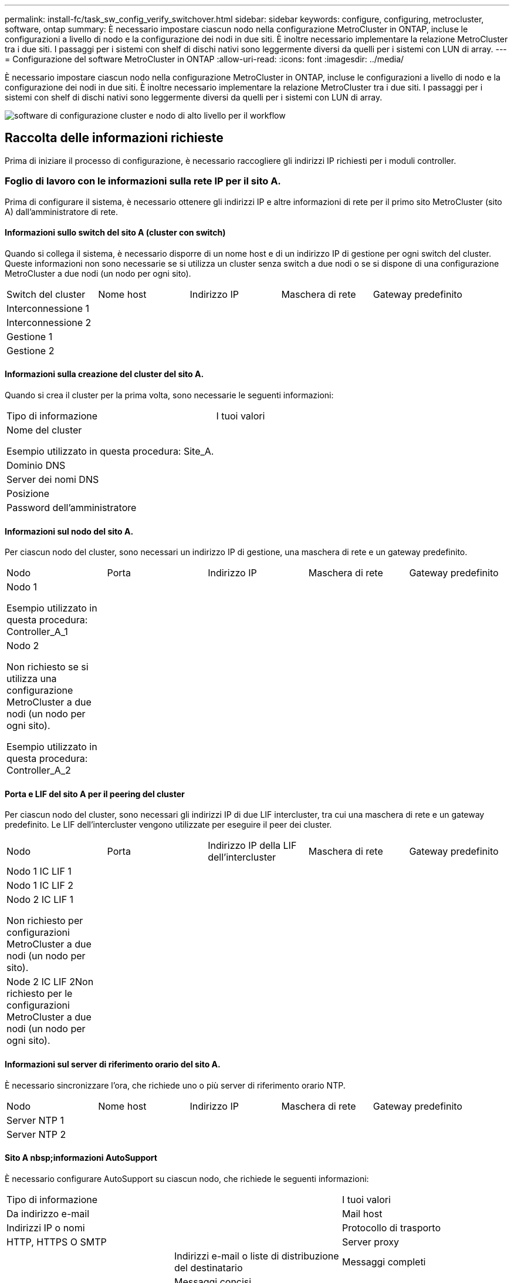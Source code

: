 ---
permalink: install-fc/task_sw_config_verify_switchover.html 
sidebar: sidebar 
keywords: configure, configuring, metrocluster, software, ontap 
summary: È necessario impostare ciascun nodo nella configurazione MetroCluster in ONTAP, incluse le configurazioni a livello di nodo e la configurazione dei nodi in due siti. È inoltre necessario implementare la relazione MetroCluster tra i due siti. I passaggi per i sistemi con shelf di dischi nativi sono leggermente diversi da quelli per i sistemi con LUN di array. 
---
= Configurazione del software MetroCluster in ONTAP
:allow-uri-read: 
:icons: font
:imagesdir: ../media/


[role="lead"]
È necessario impostare ciascun nodo nella configurazione MetroCluster in ONTAP, incluse le configurazioni a livello di nodo e la configurazione dei nodi in due siti. È inoltre necessario implementare la relazione MetroCluster tra i due siti. I passaggi per i sistemi con shelf di dischi nativi sono leggermente diversi da quelli per i sistemi con LUN di array.

image::../media/workflow_high_level_node_and_cluster_configuration_software.gif[software di configurazione cluster e nodo di alto livello per il workflow]



== Raccolta delle informazioni richieste

Prima di iniziare il processo di configurazione, è necessario raccogliere gli indirizzi IP richiesti per i moduli controller.



=== Foglio di lavoro con le informazioni sulla rete IP per il sito A.

Prima di configurare il sistema, è necessario ottenere gli indirizzi IP e altre informazioni di rete per il primo sito MetroCluster (sito A) dall'amministratore di rete.



==== Informazioni sullo switch del sito A (cluster con switch)

Quando si collega il sistema, è necessario disporre di un nome host e di un indirizzo IP di gestione per ogni switch del cluster. Queste informazioni non sono necessarie se si utilizza un cluster senza switch a due nodi o se si dispone di una configurazione MetroCluster a due nodi (un nodo per ogni sito).

|===


| Switch del cluster | Nome host | Indirizzo IP | Maschera di rete | Gateway predefinito 


 a| 
Interconnessione 1
 a| 
 a| 
 a| 
 a| 



 a| 
Interconnessione 2
 a| 
 a| 
 a| 
 a| 



 a| 
Gestione 1
 a| 
 a| 
 a| 
 a| 



 a| 
Gestione 2
 a| 
 a| 
 a| 
 a| 

|===


==== Informazioni sulla creazione del cluster del sito A.

Quando si crea il cluster per la prima volta, sono necessarie le seguenti informazioni:

|===


| Tipo di informazione | I tuoi valori 


 a| 
Nome del cluster

Esempio utilizzato in questa procedura: Site_A.
 a| 



 a| 
Dominio DNS
 a| 



 a| 
Server dei nomi DNS
 a| 



 a| 
Posizione
 a| 



 a| 
Password dell'amministratore
 a| 

|===


==== Informazioni sul nodo del sito A.

Per ciascun nodo del cluster, sono necessari un indirizzo IP di gestione, una maschera di rete e un gateway predefinito.

|===


| Nodo | Porta | Indirizzo IP | Maschera di rete | Gateway predefinito 


 a| 
Nodo 1

Esempio utilizzato in questa procedura: Controller_A_1
 a| 
 a| 
 a| 
 a| 



 a| 
Nodo 2

Non richiesto se si utilizza una configurazione MetroCluster a due nodi (un nodo per ogni sito).

Esempio utilizzato in questa procedura: Controller_A_2
 a| 
 a| 
 a| 
 a| 

|===


==== Porta e LIF del sito A per il peering del cluster

Per ciascun nodo del cluster, sono necessari gli indirizzi IP di due LIF intercluster, tra cui una maschera di rete e un gateway predefinito. Le LIF dell'intercluster vengono utilizzate per eseguire il peer dei cluster.

|===


| Nodo | Porta | Indirizzo IP della LIF dell'intercluster | Maschera di rete | Gateway predefinito 


 a| 
Nodo 1 IC LIF 1
 a| 
 a| 
 a| 
 a| 



 a| 
Nodo 1 IC LIF 2
 a| 
 a| 
 a| 
 a| 



 a| 
Nodo 2 IC LIF 1

Non richiesto per configurazioni MetroCluster a due nodi (un nodo per sito).
 a| 
 a| 
 a| 
 a| 



 a| 
Node 2 IC LIF 2Non richiesto per le configurazioni MetroCluster a due nodi (un nodo per ogni sito).
 a| 
 a| 
 a| 
 a| 

|===


==== Informazioni sul server di riferimento orario del sito A.

È necessario sincronizzare l'ora, che richiede uno o più server di riferimento orario NTP.

|===


| Nodo | Nome host | Indirizzo IP | Maschera di rete | Gateway predefinito 


 a| 
Server NTP 1
 a| 
 a| 
 a| 
 a| 



 a| 
Server NTP 2
 a| 
 a| 
 a| 
 a| 

|===


==== Sito A nbsp;informazioni AutoSupport

È necessario configurare AutoSupport su ciascun nodo, che richiede le seguenti informazioni:

|===


2+| Tipo di informazione | I tuoi valori 


 a| 
Da indirizzo e-mail
 a| 



 a| 
Mail host
 a| 
Indirizzi IP o nomi
 a| 



 a| 
Protocollo di trasporto
 a| 
HTTP, HTTPS O SMTP
 a| 



 a| 
Server proxy
 a| 



 a| 
Indirizzi e-mail o liste di distribuzione del destinatario
 a| 
Messaggi completi
 a| 



 a| 
Messaggi concisi
 a| 



 a| 
Partner
 a| 

|===


==== Informazioni sul sito A nbsp;SP

È necessario abilitare l'accesso al Service Processor (SP) di ciascun nodo per la risoluzione dei problemi e la manutenzione, che richiede le seguenti informazioni di rete per ciascun nodo:

|===


| Nodo | Indirizzo IP | Maschera di rete | Gateway predefinito 


 a| 
Nodo 1
 a| 
 a| 
 a| 



 a| 
Nodo 2

Non richiesto per configurazioni MetroCluster a due nodi (un nodo per sito).
 a| 
 a| 
 a| 

|===


=== Foglio di lavoro con le informazioni sulla rete IP per il sito B

Prima di configurare il sistema, è necessario ottenere gli indirizzi IP e altre informazioni di rete per il secondo sito MetroCluster (sito B) dall'amministratore di rete.



==== Informazioni sullo switch del sito B (cluster con switch)

Quando si collega il sistema, è necessario disporre di un nome host e di un indirizzo IP di gestione per ogni switch del cluster. Queste informazioni non sono necessarie se si utilizza un cluster senza switch a due nodi o si dispone di una configurazione MetroCluster a due nodi (un nodo per ogni sito).

|===


| Switch del cluster | Nome host | Indirizzo IP | Maschera di rete | Gateway predefinito 


 a| 
Interconnessione 1
 a| 
 a| 
 a| 
 a| 



 a| 
Interconnessione 2
 a| 
 a| 
 a| 
 a| 



 a| 
Gestione 1
 a| 
 a| 
 a| 
 a| 



 a| 
Gestione 2
 a| 
 a| 
 a| 
 a| 

|===


==== Informazioni sulla creazione del cluster del sito B.

Quando si crea il cluster per la prima volta, sono necessarie le seguenti informazioni:

|===


| Tipo di informazione | I tuoi valori 


 a| 
Nome del cluster

Esempio utilizzato: Site_B
 a| 



 a| 
Dominio DNS
 a| 



 a| 
Server dei nomi DNS
 a| 



 a| 
Posizione
 a| 



 a| 
Password dell'amministratore
 a| 

|===


==== Informazioni sul nodo del sito B.

Per ciascun nodo del cluster, sono necessari un indirizzo IP di gestione, una maschera di rete e un gateway predefinito.

|===


| Nodo | Porta | Indirizzo IP | Maschera di rete | Gateway predefinito 


 a| 
Nodo 1

Esempio utilizzato: Controller_B_1
 a| 
 a| 
 a| 
 a| 



 a| 
Nodo 2

Non richiesto per configurazioni MetroCluster a due nodi (un nodo per sito).

Esempio utilizzato: Controller_B_2
 a| 
 a| 
 a| 
 a| 

|===


==== LIF e porte del sito B per il peering dei cluster

Per ciascun nodo del cluster, sono necessari gli indirizzi IP di due LIF intercluster, tra cui una maschera di rete e un gateway predefinito. Le LIF dell'intercluster vengono utilizzate per eseguire il peer dei cluster.

|===


| Nodo | Porta | Indirizzo IP della LIF dell'intercluster | Maschera di rete | Gateway predefinito 


 a| 
Nodo 1 IC LIF 1
 a| 
 a| 
 a| 
 a| 



 a| 
Nodo 1 IC LIF 2
 a| 
 a| 
 a| 
 a| 



 a| 
Nodo 2 IC LIF 1

Non richiesto per configurazioni MetroCluster a due nodi (un nodo per sito).
 a| 
 a| 
 a| 
 a| 



 a| 
Nodo 2 IC LIF 2

Non richiesto per configurazioni MetroCluster a due nodi (un nodo per sito).
 a| 
 a| 
 a| 
 a| 

|===


==== Informazioni sul server di riferimento orario del sito B.

È necessario sincronizzare l'ora, che richiede uno o più server di riferimento orario NTP.

|===


| Nodo | Nome host | Indirizzo IP | Maschera di rete | Gateway predefinito 


 a| 
Server NTP 1
 a| 
 a| 
 a| 
 a| 



 a| 
Server NTP 2
 a| 
 a| 
 a| 
 a| 

|===


==== Sito B nbsp;informazioni AutoSupport

È necessario configurare AutoSupport su ciascun nodo, che richiede le seguenti informazioni:

|===


2+| Tipo di informazione | I tuoi valori 


 a| 
Da indirizzo e-mail
 a| 



 a| 
Mail host
 a| 
Indirizzi IP o nomi
 a| 



 a| 
Protocollo di trasporto
 a| 
HTTP, HTTPS O SMTP
 a| 



 a| 
Server proxy
 a| 



 a| 
Indirizzi e-mail o liste di distribuzione del destinatario
 a| 
Messaggi completi
 a| 



 a| 
Messaggi concisi
 a| 



 a| 
Partner
 a| 

|===


==== Sito B nbsp;informazioni SP

È necessario abilitare l'accesso al Service Processor (SP) di ciascun nodo per la risoluzione dei problemi e la manutenzione, che richiede le seguenti informazioni di rete per ciascun nodo:

|===


| Nodo | Indirizzo IP | Maschera di rete | Gateway predefinito 


 a| 
Nodo 1 (controller_B_1)
 a| 
 a| 
 a| 



 a| 
Nodo 2 (controller_B_2)

Non richiesto per configurazioni MetroCluster a due nodi (un nodo per sito).
 a| 
 a| 
 a| 

|===


== Analogie e differenze tra cluster standard e configurazioni MetroCluster

La configurazione dei nodi in ciascun cluster in una configurazione MetroCluster è simile a quella dei nodi in un cluster standard.

La configurazione di MetroCluster si basa su due cluster standard. Fisicamente, la configurazione deve essere simmetrica, con ciascun nodo con la stessa configurazione hardware e tutti i componenti MetroCluster devono essere cablati e configurati. Tuttavia, la configurazione software di base per i nodi in una configurazione MetroCluster è uguale a quella per i nodi in un cluster standard.

|===


| Fase di configurazione | Configurazione standard del cluster | Configurazione di MetroCluster 


 a| 
Configurare le LIF di gestione, cluster e dati su ciascun nodo.
 a| 
Lo stesso vale per entrambi i tipi di cluster



 a| 
Configurare l'aggregato root.
 a| 
Lo stesso vale per entrambi i tipi di cluster



 a| 
Configurare i nodi nel cluster come coppie ha
 a| 
Lo stesso vale per entrambi i tipi di cluster



 a| 
Impostare il cluster su un nodo del cluster.
 a| 
Lo stesso vale per entrambi i tipi di cluster



 a| 
Unire l'altro nodo al cluster.
 a| 
Lo stesso vale per entrambi i tipi di cluster



 a| 
Creare un aggregato root mirrorato.
 a| 
Opzionale
 a| 
Obbligatorio



 a| 
Peer dei cluster.
 a| 
Opzionale
 a| 
Obbligatorio



 a| 
Abilitare la configurazione MetroCluster.
 a| 
Non applicabile
 a| 
Obbligatorio

|===


== Ripristino delle impostazioni predefinite del sistema e configurazione del tipo di HBA su un modulo controller

Per garantire una corretta installazione di MetroCluster, ripristinare le impostazioni predefinite dei moduli controller.

.Importante
Questa attività è necessaria solo per le configurazioni stretch che utilizzano bridge FC-SAS.

.Fasi
. Al prompt DEL CARICATORE, riportare le variabili ambientali alle impostazioni predefinite:
+
`set-defaults`

. Avviare il nodo in modalità manutenzione, quindi configurare le impostazioni per gli HBA nel sistema:
+
.. Avviare in modalità di manutenzione:
+
`boot_ontap maint`

.. Verificare le impostazioni correnti delle porte:
+
`ucadmin show`

.. Aggiornare le impostazioni della porta secondo necessità.


+
|===


| Se si dispone di questo tipo di HBA e della modalità desiderata... | Utilizzare questo comando... 


 a| 
FC CNA
 a| 
`ucadmin modify -m fc -t initiator _adapter_name_`



 a| 
Ethernet CNA
 a| 
`ucadmin modify -mode cna _adapter_name_`



 a| 
Destinazione FC
 a| 
`fcadmin config -t target _adapter_name_`



 a| 
Iniziatore FC
 a| 
`fcadmin config -t initiator _adapter_name_`

|===
. Uscire dalla modalità di manutenzione:
+
`halt`

+
Dopo aver eseguito il comando, attendere che il nodo si arresti al prompt DEL CARICATORE.

. Riavviare il nodo in modalità Maintenance per rendere effettive le modifiche di configurazione:
+
`boot_ontap maint`

. Verificare le modifiche apportate:
+
|===


| Se si dispone di questo tipo di HBA... | Utilizzare questo comando... 


 a| 
CNA
 a| 
`ucadmin show`



 a| 
FC
 a| 
`fcadmin show`

|===
. Uscire dalla modalità di manutenzione:
+
`halt`

+
Dopo aver eseguito il comando, attendere che il nodo si arresti al prompt DEL CARICATORE.

. Avviare il nodo dal menu di boot:
+
`boot_ontap menu`

+
Dopo aver eseguito il comando, attendere che venga visualizzato il menu di avvio.

. Cancellare la configurazione del nodo digitando "`wipeconfig`" al prompt del menu di avvio, quindi premere Invio.
+
La seguente schermata mostra il prompt del menu di avvio:

+
--
....
Please choose one of the following:

     (1) Normal Boot.
     (2) Boot without /etc/rc.
     (3) Change password.
     (4) Clean configuration and initialize all disks.
     (5) Maintenance mode boot.
     (6) Update flash from backup config.
     (7) Install new software first.
     (8) Reboot node.
     (9) Configure Advanced Drive Partitioning.
     Selection (1-9)?  wipeconfig
 This option deletes critical system configuration, including cluster membership.
 Warning: do not run this option on a HA node that has been taken over.
 Are you sure you want to continue?: yes
 Rebooting to finish wipeconfig request.
....
--




== Configurazione delle porte FC-VI su una scheda X1132A-R6 quad-port su sistemi FAS8020

Se si utilizza la scheda a quattro porte X1132A-R6 su un sistema FAS8020, è possibile accedere alla modalità di manutenzione per configurare le porte 1a e 1b per l'utilizzo di FC-VI e Initiator. Questa operazione non è necessaria sui sistemi MetroCluster ricevuti dalla fabbrica, in cui le porte sono impostate in modo appropriato per la configurazione.

.A proposito di questa attività
Questa attività deve essere eseguita in modalità manutenzione.


NOTE: La conversione di una porta FC in una porta FC-VI con il comando ucadmin è supportata solo sui sistemi FAS8020 e AFF 8020. La conversione delle porte FC in porte FCVI non è supportata su altre piattaforme.

.Fasi
. Disattivare le porte:
+
`storage disable adapter 1a`

+
`storage disable adapter 1b`

+
[listing]
----
*> storage disable adapter 1a
Jun 03 02:17:57 [controller_B_1:fci.adapter.offlining:info]: Offlining Fibre Channel adapter 1a.
Host adapter 1a disable succeeded
Jun 03 02:17:57 [controller_B_1:fci.adapter.offline:info]: Fibre Channel adapter 1a is now offline.
*> storage disable adapter 1b
Jun 03 02:18:43 [controller_B_1:fci.adapter.offlining:info]: Offlining Fibre Channel adapter 1b.
Host adapter 1b disable succeeded
Jun 03 02:18:43 [controller_B_1:fci.adapter.offline:info]: Fibre Channel adapter 1b is now offline.
*>
----
. Verificare che le porte siano disattivate:
+
`ucadmin show`

+
[listing]
----
*> ucadmin show
         Current  Current    Pending  Pending    Admin
Adapter  Mode     Type       Mode     Type       Status
-------  -------  ---------  -------  ---------  -------
  ...
  1a     fc       initiator  -        -          offline
  1b     fc       initiator  -        -          offline
  1c     fc       initiator  -        -          online
  1d     fc       initiator  -        -          online
----
. Impostare le porte a e b sulla modalità FC-VI:
+
`ucadmin modify -adapter 1a -type fcvi`

+
Il comando imposta la modalità su entrambe le porte della coppia di porte, 1a e 1b (anche se solo 1a è specificata nel comando).

+
[listing]
----

*> ucadmin modify -t fcvi 1a
Jun 03 02:19:13 [controller_B_1:ucm.type.changed:info]: FC-4 type has changed to fcvi on adapter 1a. Reboot the controller for the changes to take effect.
Jun 03 02:19:13 [controller_B_1:ucm.type.changed:info]: FC-4 type has changed to fcvi on adapter 1b. Reboot the controller for the changes to take effect.
----
. Confermare che la modifica è in sospeso:
+
`ucadmin show`

+
[listing]
----
*> ucadmin show
         Current  Current    Pending  Pending    Admin
Adapter  Mode     Type       Mode     Type       Status
-------  -------  ---------  -------  ---------  -------
  ...
  1a     fc       initiator  -        fcvi       offline
  1b     fc       initiator  -        fcvi       offline
  1c     fc       initiator  -        -          online
  1d     fc       initiator  -        -          online
----
. Spegnere il controller, quindi riavviarlo in modalità di manutenzione.
. Confermare la modifica della configurazione:
+
`ucadmin show local`

+
[listing]
----

Node           Adapter  Mode     Type       Mode     Type       Status
------------   -------  -------  ---------  -------  ---------  -----------
...
controller_B_1
               1a       fc       fcvi       -        -          online
controller_B_1
               1b       fc       fcvi       -        -          online
controller_B_1
               1c       fc       initiator  -        -          online
controller_B_1
               1d       fc       initiator  -        -          online
6 entries were displayed.
----




== Verifica dell'assegnazione dei dischi in modalità Maintenance in una configurazione a otto o quattro nodi

Prima di avviare completamente il sistema su ONTAP, è possibile eseguire l'avvio in modalità manutenzione e verificare l'assegnazione dei dischi sui nodi. I dischi devono essere assegnati per creare una configurazione Active-Active completamente simmetrica, in cui ciascun pool ha un numero uguale di dischi assegnati.

.A proposito di questa attività
I nuovi sistemi MetroCluster hanno completato l'assegnazione dei dischi prima della spedizione.

La tabella seguente mostra esempi di assegnazioni di pool per una configurazione MetroCluster. I dischi vengono assegnati ai pool in base allo shelf.

|===


| Shelf di dischi (nome_shelf_campione)... | Sul sito... | Appartiene a... | E viene assegnato al nodo... 


 a| 
Shelf di dischi 1 (shelf_A_1_1)
 a| 
Sito A
 a| 
Nodo A 1
 a| 
Pool 0



 a| 
Shelf di dischi 2 (shelf_A_1_3)



 a| 
Shelf di dischi 3 (shelf_B_1_1)
 a| 
Nodo B 1
 a| 
Pool 1



 a| 
Shelf di dischi 4 (shelf_B_1_3)



 a| 
Shelf di dischi 5 (shelf_A_2_1)
 a| 
Nodo A 2
 a| 
Pool 0



 a| 
Shelf di dischi 6 (shelf_A_2_3)



 a| 
Shelf di dischi 7 (shelf_B_2_1)
 a| 
Nodo B 2
 a| 
Pool 1



 a| 
Shelf di dischi 8 (shelf_B_2_3)



 a| 
Shelf di dischi 1 (shelf_A_3_1)
 a| 
Nodo A 3
 a| 
Pool 0



 a| 
Shelf di dischi 2 (shelf_A_3_3)



 a| 
Shelf di dischi 3 (shelf_B_3_1)
 a| 
Nodo B 3
 a| 
Pool 1



 a| 
Shelf di dischi 4 (shelf_B_3_3)



 a| 
Shelf di dischi 5 (shelf_A_4_1)
 a| 
Nodo A 4
 a| 
Pool 0



 a| 
Shelf di dischi 6 (shelf_A_4_3)



 a| 
Shelf di dischi 7 (shelf_B_4_1)
 a| 
Nodo B 4
 a| 
Pool 1



 a| 
Shelf di dischi 8 (shelf_B_4_3)



 a| 
Shelf di dischi 9 (shelf_B_1_2)
 a| 
Sito B
 a| 
Nodo B 1
 a| 
Pool 0



 a| 
Shelf di dischi 10 (shelf_B_1_4)



 a| 
Shelf di dischi 11 (shelf_A_1_2)
 a| 
Nodo A 1
 a| 
Pool 1



 a| 
Shelf di dischi 12 (shelf_A_1_4)



 a| 
Shelf di dischi 13 (shelf_B_2_2)
 a| 
Nodo B 2
 a| 
Pool 0



 a| 
Shelf di dischi 14 (shelf_B_2_4)



 a| 
Shelf di dischi 15 (shelf_A_2_2)
 a| 
Nodo A 2
 a| 
Pool 1



 a| 
Shelf di dischi 16 (shelf_A_2_4)



 a| 
Shelf di dischi 1 (shelf_B_3_2)
 a| 
Nodo A 3
 a| 
Pool 0



 a| 
Shelf di dischi 2 (shelf_B_3_4)



 a| 
Shelf di dischi 3 (shelf_A_3_2)
 a| 
Nodo B 3
 a| 
Pool 1



 a| 
Shelf di dischi 4 (shelf_A_3_4)



 a| 
Shelf di dischi 5 (shelf_B_4_2)
 a| 
Nodo A 4
 a| 
Pool 0



 a| 
Shelf di dischi 6 (shelf_B_4_4)



 a| 
Shelf di dischi 7 (shelf_A_4_2)
 a| 
Nodo B 4
 a| 
Pool 1



 a| 
Shelf di dischi 8 (shelf_A_4_4)

|===
.Fasi
. Confermare le assegnazioni degli shelf:
+
`disk show –v`

. Se necessario, assegnare esplicitamente i dischi sugli shelf di dischi collegati al pool appropriato utilizzando `disk assign` comando.
+
L'utilizzo dei caratteri jolly nel comando consente di assegnare tutti i dischi su uno shelf di dischi con un unico comando. È possibile identificare gli ID e gli alloggiamenti degli shelf di dischi per ciascun disco con `storage show disk --x` comando.





=== Assegnazione della proprietà del disco in sistemi non AFF

Se i dischi non sono stati assegnati correttamente ai nodi MetroCluster o se si utilizzano shelf di dischi DS460C nella configurazione, è necessario assegnare i dischi a ciascuno dei nodi nella configurazione MetroCluster in base allo shelf-by-shelf. Verrà creata una configurazione in cui ciascun nodo ha lo stesso numero di dischi nei pool di dischi locali e remoti.

.A proposito di questa attività
I controller dello storage devono essere in modalità Maintenance (manutenzione).

Se la configurazione non include shelf di dischi DS460C, questa attività non è necessaria se i dischi sono stati assegnati correttamente al momento della ricezione dalla fabbrica.


NOTE: Il pool 0 contiene sempre i dischi che si trovano nello stesso sito del sistema di storage che li possiede.

Il pool 1 contiene sempre i dischi remoti del sistema di storage proprietario.

Se la configurazione include shelf di dischi DS460C, è necessario assegnare manualmente i dischi utilizzando le seguenti linee guida per ciascun cassetto da 12 dischi:

|===


| Assegnare questi dischi nel cassetto... | A questo nodo e pool... 


 a| 
0 - 2
 a| 
Pool del nodo locale 0



 a| 
3 - 5
 a| 
Pool del nodo partner HA 0



 a| 
6 - 8
 a| 
Partner DR del pool del nodo locale 1



 a| 
9 - 11
 a| 
Partner DR del pool del partner ha 1

|===
Questo schema di assegnazione dei dischi garantisce che un aggregato venga influenzato in modo minimo nel caso in cui un cassetto venga scollegato.

.Fasi
. In caso contrario, avviare ciascun sistema in modalità di manutenzione.
. Assegnare gli shelf di dischi ai nodi situati nel primo sito (sito A):
+
Gli shelf di dischi nello stesso sito del nodo vengono assegnati al pool 0 e gli shelf di dischi situati nel sito del partner vengono assegnati al pool 1.

+
È necessario assegnare un numero uguale di shelf a ciascun pool.

+
.. Sul primo nodo, assegnare sistematicamente gli shelf di dischi locali al pool 0 e gli shelf di dischi remoti al pool 1:
+
`disk assign -shelf local-switch-name:shelf-name.port -p pool`

+
Se lo storage controller Controller Controller Controller_A_1 dispone di quattro shelf, eseguire i seguenti comandi:

+
[listing]
----
*> disk assign -shelf FC_switch_A_1:1-4.shelf1 -p 0
*> disk assign -shelf FC_switch_A_1:1-4.shelf2 -p 0

*> disk assign -shelf FC_switch_B_1:1-4.shelf1 -p 1
*> disk assign -shelf FC_switch_B_1:1-4.shelf2 -p 1
----
.. Ripetere la procedura per il secondo nodo nel sito locale, assegnando sistematicamente gli shelf di dischi locali al pool 0 e gli shelf di dischi remoti al pool 1:
+
`disk assign -shelf local-switch-name:shelf-name.port -p pool`

+
Se lo storage controller Controller Controller Controller_A_2 dispone di quattro shelf, eseguire i seguenti comandi:

+
[listing]
----
*> disk assign -shelf FC_switch_A_1:1-4.shelf3 -p 0
*> disk assign -shelf FC_switch_B_1:1-4.shelf4 -p 1

*> disk assign -shelf FC_switch_A_1:1-4.shelf3 -p 0
*> disk assign -shelf FC_switch_B_1:1-4.shelf4 -p 1
----


. Assegnare gli shelf di dischi ai nodi situati nel secondo sito (sito B):
+
Gli shelf di dischi nello stesso sito del nodo vengono assegnati al pool 0 e gli shelf di dischi situati nel sito del partner vengono assegnati al pool 1.

+
È necessario assegnare un numero uguale di shelf a ciascun pool.

+
.. Sul primo nodo del sito remoto, assegnare sistematicamente i propri shelf di dischi locali al pool 0 e i relativi shelf di dischi remoti al pool 1:
+
`disk assign -shelf local-switch-nameshelf-name -p pool`

+
Se lo storage controller Controller Controller_B_1 dispone di quattro shelf, eseguire i seguenti comandi:

+
[listing]
----
*> disk assign -shelf FC_switch_B_1:1-5.shelf1 -p 0
*> disk assign -shelf FC_switch_B_1:1-5.shelf2 -p 0

*> disk assign -shelf FC_switch_A_1:1-5.shelf1 -p 1
*> disk assign -shelf FC_switch_A_1:1-5.shelf2 -p 1
----
.. Ripetere la procedura per il secondo nodo del sito remoto, assegnando sistematicamente i propri shelf di dischi locali al pool 0 e i relativi shelf di dischi remoti al pool 1:
+
`disk assign -shelf shelf-name -p pool`

+
Se lo storage controller Controller Controller Controller_B_2 dispone di quattro shelf, eseguire i seguenti comandi:

+
[listing]
----
*> disk assign -shelf FC_switch_B_1:1-5.shelf3 -p 0
*> disk assign -shelf FC_switch_B_1:1-5.shelf4 -p 0

*> disk assign -shelf FC_switch_A_1:1-5.shelf3 -p 1
*> disk assign -shelf FC_switch_A_1:1-5.shelf4 -p 1
----


. Confermare le assegnazioni degli shelf:
+
`storage show shelf`

. Uscire dalla modalità di manutenzione:
+
`halt`

. Visualizzare il menu di avvio:
+
`boot_ontap menu`

. Su ciascun nodo, selezionare l'opzione *4* per inizializzare tutti i dischi.




=== Assegnazione della proprietà del disco nei sistemi AFF

Se si utilizzano sistemi AFF in una configurazione con aggregati mirrorati e i nodi non hanno i dischi (SSD) assegnati correttamente, è necessario assegnare metà dei dischi su ogni shelf a un nodo locale e l'altra metà dei dischi al nodo partner ha. È necessario creare una configurazione in cui ciascun nodo abbia lo stesso numero di dischi nei pool di dischi locali e remoti.

.A proposito di questa attività
I controller dello storage devono essere in modalità Maintenance (manutenzione).

Ciò non si applica alle configurazioni che hanno aggregati senza mirror, una configurazione attiva/passiva o che hanno un numero di dischi diverso nei pool locali e remoti.

Questa attività non è necessaria se i dischi sono stati assegnati correttamente al momento della ricezione dalla fabbrica.


NOTE: Il pool 0 contiene sempre i dischi che si trovano nello stesso sito del sistema di storage che li possiede, mentre il Pool 1 contiene sempre i dischi che sono remoti al sistema di storage che li possiede.

.Fasi
. In caso contrario, avviare ciascun sistema in modalità di manutenzione.
. Assegnare i dischi ai nodi situati nel primo sito (sito A):
+
È necessario assegnare un numero uguale di dischi a ciascun pool.

+
.. Sul primo nodo, assegnare sistematicamente metà dei dischi su ogni shelf al pool 0 e l'altra metà al pool 0 del partner ha:
+
`disk assign -disk disk-name -p pool -n number-of-disks`

+
Se lo storage controller Controller Controller Controller_A_1 ha quattro shelf, ciascuno con 8 SSD, devi eseguire i seguenti comandi:

+
[listing]
----
*> disk assign -shelf FC_switch_A_1:1-4.shelf1 -p 0 -n 4
*> disk assign -shelf FC_switch_A_1:1-4.shelf2 -p 0 -n 4

*> disk assign -shelf FC_switch_B_1:1-4.shelf1 -p 1 -n 4
*> disk assign -shelf FC_switch_B_1:1-4.shelf2 -p 1 -n 4
----
.. Ripetere la procedura per il secondo nodo del sito locale, assegnando sistematicamente metà dei dischi su ogni shelf al pool 1 e l'altra metà al pool 1 del partner ha:
+
`disk assign -disk disk-name -p pool`

+
Se lo storage controller Controller Controller Controller_A_1 ha quattro shelf, ciascuno con 8 SSD, devi eseguire i seguenti comandi:

+
[listing]
----
*> disk assign -shelf FC_switch_A_1:1-4.shelf3 -p 0 -n 4
*> disk assign -shelf FC_switch_B_1:1-4.shelf4 -p 1 -n 4

*> disk assign -shelf FC_switch_A_1:1-4.shelf3 -p 0 -n 4
*> disk assign -shelf FC_switch_B_1:1-4.shelf4 -p 1 -n 4
----


. Assegnare i dischi ai nodi situati nel secondo sito (sito B):
+
È necessario assegnare un numero uguale di dischi a ciascun pool.

+
.. Sul primo nodo del sito remoto, assegnare sistematicamente metà dei dischi su ogni shelf al pool 0 e l'altra metà al pool del partner ha 0:
+
`disk assign -disk disk-name -p pool`

+
Se lo storage controller Controller Controller_B_1 ha quattro shelf, ciascuno con 8 SSD, devi eseguire i seguenti comandi:

+
[listing]
----
*> disk assign -shelf FC_switch_B_1:1-5.shelf1 -p 0 -n 4
*> disk assign -shelf FC_switch_B_1:1-5.shelf2 -p 0 -n 4

*> disk assign -shelf FC_switch_A_1:1-5.shelf1 -p 1 -n 4
*> disk assign -shelf FC_switch_A_1:1-5.shelf2 -p 1 -n 4
----
.. Ripetere la procedura per il secondo nodo del sito remoto, assegnando sistematicamente metà dei dischi su ogni shelf al pool 1 e l'altra metà al pool 1 del partner ha:
+
`disk assign -disk disk-name -p pool`

+
Se lo storage controller Controller Controller Controller_B_2 dispone di quattro shelf, ciascuno con 8 SSD, devi eseguire i seguenti comandi:

+
[listing]
----
*> disk assign -shelf FC_switch_B_1:1-5.shelf3 -p 0 -n 4
*> disk assign -shelf FC_switch_B_1:1-5.shelf4 -p 0 -n 4

*> disk assign -shelf FC_switch_A_1:1-5.shelf3 -p 1 -n 4
*> disk assign -shelf FC_switch_A_1:1-5.shelf4 -p 1 -n 4
----


. Confermare le assegnazioni dei dischi:
+
`storage show disk`

. Uscire dalla modalità di manutenzione: +
`halt`
. Visualizzare il menu di avvio:
+
`boot_ontap menu`

. Su ciascun nodo, selezionare l'opzione *4* per inizializzare tutti i dischi.




== Verifica dell'assegnazione dei dischi in modalità manutenzione in una configurazione a due nodi

Prima di avviare completamente il sistema su ONTAP, è possibile avviare il sistema in modalità manutenzione e verificare l'assegnazione dei dischi sui nodi. I dischi devono essere assegnati in modo da creare una configurazione completamente simmetrica con entrambi i siti che possiedono i propri shelf di dischi e i dati di servizio, in cui a ciascun nodo e a ciascun pool è assegnato un numero uguale di dischi mirrorati.

.Prima di iniziare
Il sistema deve essere in modalità di manutenzione.

.A proposito di questa attività
I nuovi sistemi MetroCluster hanno completato l'assegnazione dei dischi prima della spedizione.

La tabella seguente mostra esempi di assegnazioni di pool per una configurazione MetroCluster. I dischi vengono assegnati ai pool in base allo shelf.

|===


| Shelf di dischi (nome di esempio)... | Sul sito... | Appartiene a... | E viene assegnato al nodo... 


 a| 
Shelf di dischi 1 (shelf_A_1_1)
 a| 
Sito A
 a| 
Nodo A 1
 a| 
Pool 0



 a| 
Shelf di dischi 2 (shelf_A_1_3)
 a| 
Shelf di dischi 3 (shelf_B_1_1)
 a| 
Nodo B 1
 a| 
Pool 1



 a| 
Shelf di dischi 4 (shelf_B_1_3)
 a| 
Shelf di dischi 9 (shelf_B_1_2)
 a| 
Sito B
 a| 
Nodo B 1



 a| 
Pool 0
 a| 
Shelf di dischi 10 (shelf_B_1_4)
 a| 
Shelf di dischi 11 (shelf_A_1_2)
 a| 
Nodo A 1

|===
Se la configurazione include shelf di dischi DS460C, è necessario assegnare manualmente i dischi utilizzando le seguenti linee guida per ciascun cassetto da 12 dischi:

|===


| Assegnare questi dischi nel cassetto... | A questo nodo e pool... 


 a| 
1 - 6
 a| 
Pool del nodo locale 0



 a| 
7 - 12
 a| 
Pool del partner DR 1

|===
Questo schema di assegnazione dei dischi riduce al minimo l'effetto su un aggregato se un cassetto passa offline.

.Fasi
. Se il sistema è stato ricevuto dalla fabbrica, confermare le assegnazioni degli shelf:
+
`disk show –v`

. Se necessario, è possibile assegnare esplicitamente i dischi sugli shelf di dischi collegati al pool appropriato utilizzando il comando disk assign.
+
Gli shelf di dischi nello stesso sito del nodo vengono assegnati al pool 0 e gli shelf di dischi situati nel sito del partner vengono assegnati al pool 1. È necessario assegnare un numero uguale di shelf a ciascun pool.

+
.. In caso contrario, avviare ciascun sistema in modalità di manutenzione.
.. Sul nodo del sito A, assegnare sistematicamente gli shelf di dischi locali al pool 0 e gli shelf di dischi remoti al pool 1:
+
`disk assign -shelf disk_shelf_name -p pool`

+
Se lo storage controller node_A_1 dispone di quattro shelf, eseguire i seguenti comandi:

+
[listing]
----
*> disk assign -shelf shelf_A_1_1 -p 0
*> disk assign -shelf shelf_A_1_3 -p 0

*> disk assign -shelf shelf_A_1_2 -p 1
*> disk assign -shelf shelf_A_1_4 -p 1
----
.. Sul nodo del sito remoto (sito B), assegnare sistematicamente i propri shelf di dischi locali al pool 0 e i relativi shelf di dischi remoti al pool 1:
+
`disk assign -shelf disk_shelf_name -p pool`

+
Se lo storage controller node_B_1 dispone di quattro shelf, eseguire i seguenti comandi:

+
[listing]
----
*> disk assign -shelf shelf_B_1_2   -p 0
*> disk assign -shelf shelf_B_1_4  -p 0

*> disk assign -shelf shelf_B_1_1 -p 1
 *> disk assign -shelf shelf_B_1_3 -p 1
----
.. Mostrare gli ID e gli alloggiamenti degli shelf di dischi per ciascun disco:
+
`disk show –v`







== Verifica e configurazione dello stato ha dei componenti in modalità manutenzione

Quando si configura un sistema storage in una configurazione MetroCluster, è necessario assicurarsi che lo stato di alta disponibilità (ha) del modulo controller e dei componenti dello chassis sia mcc o mcc-2n in modo che questi componenti si avviino correttamente.

.Prima di iniziare
Il sistema deve essere in modalità di manutenzione.

.A proposito di questa attività
Questa attività non è richiesta sui sistemi ricevuti dalla fabbrica.

.Fasi
. In modalità Maintenance (manutenzione), visualizzare lo stato ha del modulo controller e dello chassis:
+
`ha-config show`

+
Lo stato ha corretto dipende dalla configurazione di MetroCluster.

+
|===


| Numero di controller nella configurazione MetroCluster | Lo stato HA per tutti i componenti deve essere... 


 a| 
Configurazione MetroCluster FC a otto o quattro nodi
 a| 
mcc



 a| 
Configurazione MetroCluster FC a due nodi
 a| 
mcc-2n



 a| 
Configurazione IP MetroCluster
 a| 
mccip

|===
. Se lo stato di sistema visualizzato del controller non è corretto, impostare lo stato ha per il modulo controller:
+
|===


| Numero di controller nella configurazione MetroCluster | Comando 


 a| 
Configurazione MetroCluster FC a otto o quattro nodi
 a| 
ha-config modify controller mcc



 a| 
Configurazione MetroCluster FC a due nodi
 a| 
ha-config modify controller mcc-2n



 a| 
Configurazione IP MetroCluster
 a| 
ha-config modify controller mccip

|===
. Se lo stato di sistema visualizzato dello chassis non è corretto, impostare lo stato ha per lo chassis:
+
|===


| Numero di controller nella configurazione MetroCluster | Comando 


 a| 
Configurazione MetroCluster FC a otto o quattro nodi
 a| 
ha-config modify chassis mcc



 a| 
Configurazione MetroCluster FC a due nodi
 a| 
ha-config modifica telaio mcc-2n



 a| 
Configurazione IP MetroCluster
 a| 
ha-config modify chassis mccip

|===


.Fasi
. Avviare il nodo su ONTAP:
+
`boot_ontap`

. Ripetere questi passaggi su ciascun nodo della configurazione MetroCluster.




== Configurazione di ONTAP

È necessario impostare ONTAP su ciascun modulo controller.

Se è necessario eseguire il netboot dei nuovi controller, vedere http://docs.netapp.com/ontap-9/topic/com.netapp.doc.dot-mcc-upgrade/GUID-3370EC34-310E-4F09-829F-F632EC8CDD9B.html["Avvio in rete dei nuovi moduli controller"] Nella _Guida all'aggiornamento, alla transizione e all'espansione di MetroCluster_.



=== Impostazione di ONTAP in una configurazione MetroCluster a due nodi

In una configurazione MetroCluster a due nodi, su ciascun cluster è necessario avviare il nodo, uscire dalla procedura guidata di installazione del cluster e utilizzare il comando di installazione del cluster per configurare il nodo in un cluster a nodo singolo.

.Prima di iniziare
Non è necessario aver configurato il Service Processor.

.A proposito di questa attività
Questa attività è destinata alle configurazioni MetroCluster a due nodi che utilizzano lo storage NetApp nativo.

Questa attività deve essere eseguita su entrambi i cluster nella configurazione MetroCluster.

Per ulteriori informazioni generali sulla configurazione di ONTAP, consultare la _Guida all'installazione del software_

.Fasi
. Accendere il primo nodo.
+

NOTE: Ripetere questo passaggio sul nodo del sito di disaster recovery (DR).

+
Il nodo si avvia, quindi viene avviata la procedura guidata di configurazione del cluster sulla console, che informa che AutoSupport verrà attivato automaticamente.

+
[listing]
----
::> Welcome to the cluster setup wizard.

You can enter the following commands at any time:
  "help" or "?" - if you want to have a question clarified,
  "back" - if you want to change previously answered questions, and
  "exit" or "quit" - if you want to quit the cluster setup wizard.
     Any changes you made before quitting will be saved.

You can return to cluster setup at any time by typing "cluster setup".
To accept a default or omit a question, do not enter a value.

This system will send event messages and periodic reports to NetApp Technical
Support. To disable this feature, enter
autosupport modify -support disable
within 24 hours.

Enabling AutoSupport can significantly speed problem determination and
resolution, should a problem occur on your system.
For further information on AutoSupport, see:
http://support.netapp.com/autosupport/

Type yes to confirm and continue {yes}: yes

Enter the node management interface port [e0M]:
Enter the node management interface IP address [10.101.01.01]:

Enter the node management interface netmask [101.010.101.0]:
Enter the node management interface default gateway [10.101.01.0]:



Do you want to create a new cluster or join an existing cluster? {create, join}:
----
. Creare un nuovo cluster:
+
`create`

. Scegliere se utilizzare il nodo come cluster a nodo singolo.
+
[listing]
----
Do you intend for this node to be used as a single node cluster? {yes, no} [yes]:
----
. Accettare le impostazioni predefinite del sistema `yes` Premendo Invio, oppure immettere i propri valori digitando `no`, Quindi premere Invio.
. Seguire le istruzioni per completare l'installazione guidata del cluster, premere Invio per accettare i valori predefiniti o digitare i propri valori, quindi premere Invio.
+
I valori predefiniti vengono determinati automaticamente in base alla piattaforma e alla configurazione di rete.

. Dopo aver completato l'installazione guidata del cluster e averlo chiuso, verificare che il cluster sia attivo e che il primo nodo funzioni correttamente:
+
`cluster show`

+
L'esempio seguente mostra un cluster in cui il primo nodo (cluster1-01) è integro e idoneo a partecipare:

+
[listing]
----
cluster1::> cluster show
Node                  Health  Eligibility
--------------------- ------- ------------
cluster1-01           true    true
----
+
Se è necessario modificare una delle impostazioni immesse per l'SVM amministrativa o il nodo SVM, è possibile accedere alla procedura guidata di installazione del cluster utilizzando il comando di installazione del cluster.



https://docs.netapp.com/ontap-9/topic/com.netapp.doc.dot-cm-ssg/home.html["Installazione del software"]



=== Impostazione di ONTAP in una configurazione MetroCluster a otto o quattro nodi

Dopo aver avviato ciascun nodo, viene richiesto di eseguire il programma di installazione del sistema per eseguire la configurazione di base del nodo e del cluster. Dopo aver configurato il cluster, tornare alla CLI ONTAP per creare aggregati e creare la configurazione MetroCluster.

.Prima di iniziare
La configurazione MetroCluster deve essere cablata.

.A proposito di questa attività
Questa attività è destinata alle configurazioni MetroCluster a otto o quattro nodi che utilizzano lo storage NetApp nativo.

I nuovi sistemi MetroCluster sono preconfigurati; non è necessario eseguire questa procedura. Tuttavia, è necessario configurare lo strumento AutoSupport.

Questa attività deve essere eseguita su entrambi i cluster nella configurazione MetroCluster.

Questa procedura utilizza lo strumento di configurazione del sistema. Se lo si desidera, è possibile utilizzare la configurazione guidata del cluster CLI.

.Fasi
. Se non lo si è già fatto, accendere ciascun nodo e lasciarlo avviare completamente.
+
Se il sistema è in modalità manutenzione, eseguire il comando halt per uscire dalla modalità manutenzione, quindi eseguire il seguente comando dal prompt DEL CARICATORE:

+
`boot_ontap`

+
L'output dovrebbe essere simile a quanto segue:

+
[listing]
----
Welcome to node setup

You can enter the following commands at any time:
  "help" or "?" - if you want to have a question clarified,
  "back" - if you want to change previously answered questions, and
  "exit" or "quit" - if you want to quit the setup wizard.
				Any changes you made before quitting will be saved.

To accept a default or omit a question, do not enter a value.
.
.
.
----
. Attivare lo strumento AutoSupport seguendo le istruzioni fornite dal sistema.
. Rispondere alle richieste per configurare l'interfaccia di gestione dei nodi.
+
I prompt sono simili ai seguenti:

+
[listing]
----
Enter the node management interface port: [e0M]:
Enter the node management interface IP address: 10.228.160.229
Enter the node management interface netmask: 225.225.252.0
Enter the node management interface default gateway: 10.228.160.1
----
. Verificare che i nodi siano configurati in modalità ad alta disponibilità:
+
`storage failover show -fields mode`

+
In caso contrario, eseguire il seguente comando su ciascun nodo e riavviare il nodo:

+
`storage failover modify -mode ha -node localhost`

+
Questo comando configura la modalità di disponibilità elevata ma non attiva il failover dello storage. Il failover dello storage viene attivato automaticamente quando la configurazione MetroCluster viene eseguita successivamente nel processo di configurazione.

. Verificare che siano configurate quattro porte come interconnessioni cluster:
+
`network port show`

+
L'esempio seguente mostra l'output per cluster_A:

+
[listing]
----
cluster_A::> network port show
                                                             Speed (Mbps)
Node   Port      IPspace      Broadcast Domain Link   MTU    Admin/Oper
------ --------- ------------ ---------------- ----- ------- ------------
node_A_1
       **e0a       Cluster      Cluster          up       1500  auto/1000
       e0b       Cluster      Cluster          up       1500  auto/1000**
       e0c       Default      Default          up       1500  auto/1000
       e0d       Default      Default          up       1500  auto/1000
       e0e       Default      Default          up       1500  auto/1000
       e0f       Default      Default          up       1500  auto/1000
       e0g       Default      Default          up       1500  auto/1000
node_A_2
       **e0a       Cluster      Cluster          up       1500  auto/1000
       e0b       Cluster      Cluster          up       1500  auto/1000**
       e0c       Default      Default          up       1500  auto/1000
       e0d       Default      Default          up       1500  auto/1000
       e0e       Default      Default          up       1500  auto/1000
       e0f       Default      Default          up       1500  auto/1000
       e0g       Default      Default          up       1500  auto/1000
14 entries were displayed.
----
. Se si crea un cluster senza switch a due nodi (un cluster senza switch di interconnessione del cluster), attivare la modalità di rete senza switch del cluster:
+
.. Passare al livello di privilegio avanzato:
+
`set -privilege advanced`

+
Puoi rispondere `y` quando viene richiesto di passare alla modalità avanzata. Viene visualizzato il prompt della modalità avanzata (*).

.. Abilitare la modalità cluster senza switch: `network options switchless-cluster modify -enabled true`
.. Tornare al livello di privilegio admin: `set -privilege admin`


. Avviare il programma di installazione del sistema seguendo le istruzioni fornite dalle informazioni visualizzate sulla console del sistema dopo l'avvio iniziale.
. Utilizzare lo strumento di configurazione del sistema per configurare ciascun nodo e creare il cluster, ma non per creare aggregati.
+

NOTE: È possibile creare aggregati mirrorati nelle attività successive.



Tornare all'interfaccia della riga di comando di ONTAP e completare la configurazione di MetroCluster eseguendo le seguenti operazioni.



== Configurazione dei cluster in una configurazione MetroCluster

È necessario eseguire il peer dei cluster, eseguire il mirroring degli aggregati root, creare un aggregato di dati mirrorati e quindi eseguire il comando per implementare le operazioni MetroCluster.



=== Peering dei cluster

I cluster nella configurazione di MetroCluster devono essere in una relazione peer in modo da poter comunicare tra loro ed eseguire il mirroring dei dati essenziale per il disaster recovery di MetroCluster.

.Informazioni correlate
http://docs.netapp.com/ontap-9/topic/com.netapp.doc.exp-clus-peer/home.html["Configurazione rapida del peering di cluster e SVM"]

link:concept_prepare_for_the_mcc_installation.html["Considerazioni sull'utilizzo di porte dedicate"]

link:concept_prepare_for_the_mcc_installation.html["Considerazioni sulla condivisione delle porte dati"]



==== Configurazione delle LIF tra cluster

È necessario creare LIF intercluster sulle porte utilizzate per la comunicazione tra i cluster di partner MetroCluster. È possibile utilizzare porte o porte dedicate che dispongono anche di traffico dati.



===== Configurazione di LIF intercluster su porte dedicate

È possibile configurare le LIF tra cluster su porte dedicate. In genere, aumenta la larghezza di banda disponibile per il traffico di replica.

.Fasi
. Elencare le porte nel cluster:
+
`network port show`

+
Per la sintassi completa dei comandi, vedere la pagina man.

+
L'esempio seguente mostra le porte di rete nel cluster01:

+
[listing]
----

cluster01::> network port show
                                                             Speed (Mbps)
Node   Port      IPspace      Broadcast Domain Link   MTU    Admin/Oper
------ --------- ------------ ---------------- ----- ------- ------------
cluster01-01
       e0a       Cluster      Cluster          up     1500   auto/1000
       e0b       Cluster      Cluster          up     1500   auto/1000
       e0c       Default      Default          up     1500   auto/1000
       e0d       Default      Default          up     1500   auto/1000
       e0e       Default      Default          up     1500   auto/1000
       e0f       Default      Default          up     1500   auto/1000
cluster01-02
       e0a       Cluster      Cluster          up     1500   auto/1000
       e0b       Cluster      Cluster          up     1500   auto/1000
       e0c       Default      Default          up     1500   auto/1000
       e0d       Default      Default          up     1500   auto/1000
       e0e       Default      Default          up     1500   auto/1000
       e0f       Default      Default          up     1500   auto/1000
----
. Determinare quali porte sono disponibili per la comunicazione tra cluster:
+
`network interface show -fields home-port,curr-port`

+
Per la sintassi completa dei comandi, vedere la pagina man.

+
L'esempio seguente mostra che le porte "`e0e`" e "`e0f`" non sono state assegnate a LIF:

+
[listing]
----

cluster01::> network interface show -fields home-port,curr-port
vserver lif                  home-port curr-port
------- -------------------- --------- ---------
Cluster cluster01-01_clus1   e0a       e0a
Cluster cluster01-01_clus2   e0b       e0b
Cluster cluster01-02_clus1   e0a       e0a
Cluster cluster01-02_clus2   e0b       e0b
cluster01
        cluster_mgmt         e0c       e0c
cluster01
        cluster01-01_mgmt1   e0c       e0c
cluster01
        cluster01-02_mgmt1   e0c       e0c
----
. Creare un gruppo di failover per le porte dedicate:
+
`network interface failover-groups create -vserver system_SVM -failover-group failover_group -targets physical_or_logical_ports`

+
Nell'esempio riportato di seguito vengono assegnate le porte "`e0e`" e "`e0f`" al gruppo di failover che si intercluster01 sul sistema SVMcluster01:

+
[listing]
----
cluster01::> network interface failover-groups create -vserver cluster01 -failover-group
intercluster01 -targets
cluster01-01:e0e,cluster01-01:e0f,cluster01-02:e0e,cluster01-02:e0f
----
. Verificare che il gruppo di failover sia stato creato:
+
`network interface failover-groups show`

+
Per la sintassi completa dei comandi, vedere la pagina man.

+
[listing]
----
cluster01::> network interface failover-groups show
                                  Failover
Vserver          Group            Targets
---------------- ---------------- --------------------------------------------
Cluster
                 Cluster
                                  cluster01-01:e0a, cluster01-01:e0b,
                                  cluster01-02:e0a, cluster01-02:e0b
cluster01
                 Default
                                  cluster01-01:e0c, cluster01-01:e0d,
                                  cluster01-02:e0c, cluster01-02:e0d,
                                  cluster01-01:e0e, cluster01-01:e0f
                                  cluster01-02:e0e, cluster01-02:e0f
                 intercluster01
                                  cluster01-01:e0e, cluster01-01:e0f
                                  cluster01-02:e0e, cluster01-02:e0f
----
. Creare LIF intercluster sulla SVM di sistema e assegnarle al gruppo di failover.
+
[cols="1,3"]
|===


| Versione di ONTAP | Comando 


 a| 
9.6 e versioni successive
 a| 
`network interface create -vserver system_SVM -lif LIF_name -service-policy default-intercluster -home-node node -home-port port -address port_IP -netmask netmask -failover-group failover_group`



 a| 
9.5 e versioni precedenti
 a| 
`network interface create -vserver system_SVM -lif LIF_name -role intercluster -home-node node -home-port port -address port_IP -netmask netmask -failover-group failover_group`

|===
+
Per la sintassi completa dei comandi, vedere la pagina man.

+
Nell'esempio seguente vengono create le LIF dell'intercluster "`cluster01_icl01`" e "`cluster01_icl02`" nel gruppo di failover intercluster01:

+
[listing]
----
cluster01::> network interface create -vserver cluster01 -lif cluster01_icl01 -service-
policy default-intercluster -home-node cluster01-01 -home-port e0e -address 192.168.1.201
-netmask 255.255.255.0 -failover-group intercluster01

cluster01::> network interface create -vserver cluster01 -lif cluster01_icl02 -service-
policy default-intercluster -home-node cluster01-02 -home-port e0e -address 192.168.1.202
-netmask 255.255.255.0 -failover-group intercluster01
----
. Verificare che le LIF dell'intercluster siano state create:
+
|===


| *In ONTAP 9.6 e versioni successive:* 


 a| 
`network interface show -service-policy default-intercluster`



| *In ONTAP 9.5 e versioni precedenti:* 


 a| 
`network interface show -role intercluster`

|===
+
Per la sintassi completa dei comandi, vedere la pagina man.

+
[listing]
----
cluster01::> network interface show -service-policy default-intercluster
            Logical    Status     Network            Current       Current Is
Vserver     Interface  Admin/Oper Address/Mask       Node          Port    Home
----------- ---------- ---------- ------------------ ------------- ------- ----
cluster01
            cluster01_icl01
                       up/up      192.168.1.201/24   cluster01-01  e0e     true
            cluster01_icl02
                       up/up      192.168.1.202/24   cluster01-02  e0f     true
----
. Verificare che le LIF dell'intercluster siano ridondanti:
+
|===


| *In ONTAP 9.6 e versioni successive:* 


 a| 
`network interface show -service-policy default-intercluster -failover`



| *In ONTAP 9.5 e versioni precedenti:* 


 a| 
`network interface show -role intercluster -failover`

|===


Per la sintassi completa dei comandi, vedere la pagina man.

L'esempio seguente mostra che le LIF dell'intercluster "`cluster01_icl01`" e "`cluster01_icl02`" sulla porta SVM "`e0e`" effettueranno il failover sulla porta "`e0f`".

+

[listing]
----
cluster01::> network interface show -service-policy default-intercluster –failover
         Logical         Home                  Failover        Failover
Vserver  Interface       Node:Port             Policy          Group
-------- --------------- --------------------- --------------- --------
cluster01
         cluster01_icl01 cluster01-01:e0e   local-only      intercluster01
                            Failover Targets:  cluster01-01:e0e,
                                               cluster01-01:e0f
         cluster01_icl02 cluster01-02:e0e   local-only      intercluster01
                            Failover Targets:  cluster01-02:e0e,
                                               cluster01-02:e0f
----
.Informazioni correlate
link:concept_prepare_for_the_mcc_installation.html["Considerazioni sull'utilizzo di porte dedicate"]



===== Configurazione delle LIF tra cluster su porte dati condivise

È possibile configurare le LIF di intercluster sulle porte condivise con la rete dati. In questo modo si riduce il numero di porte necessarie per la rete tra cluster.

.Fasi
. Elencare le porte nel cluster:
+
`network port show`

+
Per la sintassi completa dei comandi, vedere la pagina man.

+
L'esempio seguente mostra le porte di rete nel cluster01:

+
[listing]
----

cluster01::> network port show
                                                             Speed (Mbps)
Node   Port      IPspace      Broadcast Domain Link   MTU    Admin/Oper
------ --------- ------------ ---------------- ----- ------- ------------
cluster01-01
       e0a       Cluster      Cluster          up     1500   auto/1000
       e0b       Cluster      Cluster          up     1500   auto/1000
       e0c       Default      Default          up     1500   auto/1000
       e0d       Default      Default          up     1500   auto/1000
cluster01-02
       e0a       Cluster      Cluster          up     1500   auto/1000
       e0b       Cluster      Cluster          up     1500   auto/1000
       e0c       Default      Default          up     1500   auto/1000
       e0d       Default      Default          up     1500   auto/1000
----
. Creazione di LIF intercluster sulla SVM di sistema:
+
|===


| *In ONTAP 9.6 e versioni successive:* 


 a| 
`network interface create -vserver system_SVM -lif LIF_name -service-policy default-intercluster -home-node node -home-port port -address port_IP -netmask netmask`



| *In ONTAP 9.5 e versioni precedenti:* 


 a| 
`network interface create -vserver system_SVM -lif LIF_name -role intercluster -home-node node -home-port port -address port_IP -netmask netmask`

|===
+
Per la sintassi completa dei comandi, vedere la pagina man.

+
Nell'esempio seguente vengono creati i LIF dell'intercluster "`cluster01_icl01`" e "`cluster01_icl02`":

+
[listing]
----

cluster01::> network interface create -vserver cluster01 -lif cluster01_icl01 -service-
policy default-intercluster -home-node cluster01-01 -home-port e0c -address 192.168.1.201
-netmask 255.255.255.0

cluster01::> network interface create -vserver cluster01 -lif cluster01_icl02 -service-
policy default-intercluster -home-node cluster01-02 -home-port e0c -address 192.168.1.202
-netmask 255.255.255.0
----
. Verificare che le LIF dell'intercluster siano state create:
+
|===


| *In ONTAP 9.6 e versioni successive:* 


 a| 
`network interface show -service-policy default-intercluster`



 a| 
*In ONTAP 9.5 e versioni precedenti:*



| `network interface show -role intercluster` 
|===
+
Per la sintassi completa dei comandi, vedere la pagina man.

+
[listing]
----
cluster01::> network interface show -service-policy default-intercluster
            Logical    Status     Network            Current       Current Is
Vserver     Interface  Admin/Oper Address/Mask       Node          Port    Home
----------- ---------- ---------- ------------------ ------------- ------- ----
cluster01
            cluster01_icl01
                       up/up      192.168.1.201/24   cluster01-01  e0c     true
            cluster01_icl02
                       up/up      192.168.1.202/24   cluster01-02  e0c     true
----
. Verificare che le LIF dell'intercluster siano ridondanti:
+
|===


| *In ONTAP 9.6 e versioni successive:* 


 a| 
`network interface show –service-policy default-intercluster -failover`



| *In ONTAP 9.5 e versioni precedenti:* 


 a| 
`network interface show -role intercluster -failover`

|===
+
Per la sintassi completa dei comandi, vedere la pagina man.

+
L'esempio seguente mostra che le LIF dell'intercluster "`cluster01_icl01`" e "`cluster01_icl02`" sulla porta "`e0c`" effettueranno il failover sulla porta "`e0d`".

+
[listing]
----
cluster01::> network interface show -service-policy default-intercluster –failover
         Logical         Home                  Failover        Failover
Vserver  Interface       Node:Port             Policy          Group
-------- --------------- --------------------- --------------- --------
cluster01
         cluster01_icl01 cluster01-01:e0c   local-only      192.168.1.201/24
                            Failover Targets: cluster01-01:e0c,
                                              cluster01-01:e0d
         cluster01_icl02 cluster01-02:e0c   local-only      192.168.1.201/24
                            Failover Targets: cluster01-02:e0c,
                                              cluster01-02:e0d
----


.Informazioni correlate
link:concept_prepare_for_the_mcc_installation.html["Considerazioni sulla condivisione delle porte dati"]



==== Creazione di una relazione peer del cluster

È necessario creare la relazione peer del cluster tra i cluster MetroCluster.



===== Creazione di una relazione peer del cluster

È possibile utilizzare il comando cluster peer create per creare una relazione peer tra un cluster locale e un cluster remoto. Una volta creata la relazione peer, è possibile eseguire cluster peer create sul cluster remoto per autenticarla nel cluster locale.

.Prima di iniziare
* È necessario aver creato le LIF di intercluster su ogni nodo dei cluster che vengono sottoposti a peering.
* I cluster devono eseguire ONTAP 9.3 o versione successiva.


.Fasi
. Sul cluster di destinazione, creare una relazione peer con il cluster di origine:
+
`cluster peer create -generate-passphrase -offer-expiration MM/DD/YYYY HH:MM:SS|1...7days|1...168hours -peer-addrs peer_LIF_IPs -ipspace ipspace`

+
Se si specificano entrambi `-generate-passphrase` e. `-peer-addrs`, Solo il cluster i cui LIF intercluster sono specificati in `-peer-addrs` può utilizzare la password generata.

+
È possibile ignorare `-ipspace` Se non si utilizza un IPSpace personalizzato. Per la sintassi completa dei comandi, vedere la pagina man.

+
Nell'esempio seguente viene creata una relazione peer del cluster su un cluster remoto non specificato:

+
[listing]
----
cluster02::> cluster peer create -generate-passphrase -offer-expiration 2days

                     Passphrase: UCa+6lRVICXeL/gq1WrK7ShR
                Expiration Time: 6/7/2017 08:16:10 EST
  Initial Allowed Vserver Peers: -
            Intercluster LIF IP: 192.140.112.101
              Peer Cluster Name: Clus_7ShR (temporary generated)

Warning: make a note of the passphrase - it cannot be displayed again.
----
. Nel cluster di origine, autenticare il cluster di origine nel cluster di destinazione:
+
`cluster peer create -peer-addrs peer_LIF_IPs -ipspace ipspace`

+
Per la sintassi completa dei comandi, vedere la pagina man.

+
Nell'esempio seguente viene autenticato il cluster locale nel cluster remoto agli indirizzi IP LIF 192.140.112.101 e 192.140.112.102 dell'intercluster:

+
[listing]
----
cluster01::> cluster peer create -peer-addrs 192.140.112.101,192.140.112.102

Notice: Use a generated passphrase or choose a passphrase of 8 or more characters.
        To ensure the authenticity of the peering relationship, use a phrase or sequence of characters that would be hard to guess.

Enter the passphrase:
Confirm the passphrase:

Clusters cluster02 and cluster01 are peered.
----
+
Inserire la passphrase per la relazione peer quando richiesto.

. Verificare che la relazione peer del cluster sia stata creata: `cluster peer show -instance`
+
[listing]
----
cluster01::> cluster peer show -instance

                               Peer Cluster Name: cluster02
                   Remote Intercluster Addresses: 192.140.112.101, 192.140.112.102
              Availability of the Remote Cluster: Available
                             Remote Cluster Name: cluster2
                             Active IP Addresses: 192.140.112.101, 192.140.112.102
                           Cluster Serial Number: 1-80-123456
                  Address Family of Relationship: ipv4
            Authentication Status Administrative: no-authentication
               Authentication Status Operational: absent
                                Last Update Time: 02/05 21:05:41
                    IPspace for the Relationship: Default
----
. Verificare la connettività e lo stato dei nodi nella relazione peer:
+
`cluster peer health show`

+
[listing]
----
cluster01::> cluster peer health show
Node       cluster-Name                Node-Name
             Ping-Status               RDB-Health Cluster-Health  Avail…
---------- --------------------------- ---------  --------------- --------
cluster01-01
           cluster02                   cluster02-01
             Data: interface_reachable
             ICMP: interface_reachable true       true            true
                                       cluster02-02
             Data: interface_reachable
             ICMP: interface_reachable true       true            true
cluster01-02
           cluster02                   cluster02-01
             Data: interface_reachable
             ICMP: interface_reachable true       true            true
                                       cluster02-02
             Data: interface_reachable
             ICMP: interface_reachable true       true            true
----




===== Creazione di una relazione peer del cluster (ONTAP 9.2 e versioni precedenti)

È possibile utilizzare il comando cluster peer create per avviare una richiesta di relazione di peering tra un cluster locale e remoto. Una volta richiesta la relazione peer dal cluster locale, è possibile eseguire la creazione peer del cluster sul cluster remoto per accettare la relazione.

.Prima di iniziare
* È necessario aver creato le LIF di intercluster su ogni nodo dei cluster in fase di peering.
* Gli amministratori del cluster devono aver concordato la passphrase utilizzata da ciascun cluster per autenticarsi con l'altro.


.Fasi
. Nel cluster di destinazione per la protezione dei dati, creare una relazione peer con il cluster di origine per la protezione dei dati:
+
`cluster peer create -peer-addrs peer_LIF_IPs -ipspace ipspace`

+
È possibile ignorare `-ipspace` Se non si utilizza un IPSpace personalizzato. Per la sintassi completa dei comandi, vedere la pagina man.

+
Nell'esempio riportato di seguito viene creata una relazione di peer del cluster con il cluster remoto agli indirizzi IP LIF dell'intercluster 192.168.2.201 e 192.168.2.202:

+
[listing]
----
cluster02::> cluster peer create -peer-addrs 192.168.2.201,192.168.2.202
Enter the passphrase:
Please enter the passphrase again:
----
+
Inserire la passphrase per la relazione peer quando richiesto.

. Nel cluster di origine per la protezione dei dati, autenticare il cluster di origine nel cluster di destinazione:
+
`cluster peer create -peer-addrs peer_LIF_IPs -ipspace ipspace`

+
Per la sintassi completa dei comandi, vedere la pagina man.

+
Nell'esempio seguente viene autenticato il cluster locale nel cluster remoto agli indirizzi IP LIF 192.140.112.203 e 192.140.112.204 dell'intercluster:

+
[listing]
----
cluster01::> cluster peer create -peer-addrs 192.168.2.203,192.168.2.204
Please confirm the passphrase:
Please confirm the passphrase again:
----
+
Inserire la passphrase per la relazione peer quando richiesto.

. Verificare che la relazione peer del cluster sia stata creata:
+
`cluster peer show –instance`

+
Per la sintassi completa dei comandi, vedere la pagina man.

+
[listing]
----
cluster01::> cluster peer show –instance
Peer Cluster Name: cluster01
Remote Intercluster Addresses: 192.168.2.201,192.168.2.202
Availability: Available
Remote Cluster Name: cluster02
Active IP Addresses: 192.168.2.201,192.168.2.202
Cluster Serial Number: 1-80-000013
----
. Verificare la connettività e lo stato dei nodi nella relazione peer:
+
`cluster peer health show`

+
Per la sintassi completa dei comandi, vedere la pagina man.

+
[listing]
----
cluster01::> cluster peer health show
Node       cluster-Name                Node-Name
             Ping-Status               RDB-Health Cluster-Health  Avail…
---------- --------------------------- ---------  --------------- --------
cluster01-01
           cluster02                   cluster02-01
             Data: interface_reachable
             ICMP: interface_reachable true       true            true
                                       cluster02-02
             Data: interface_reachable
             ICMP: interface_reachable true       true            true
cluster01-02
           cluster02                   cluster02-01
             Data: interface_reachable
             ICMP: interface_reachable true       true            true
                                       cluster02-02
             Data: interface_reachable
             ICMP: interface_reachable true       true            true
----




=== Mirroring degli aggregati root

È necessario eseguire il mirroring degli aggregati root per garantire la protezione dei dati.

.A proposito di questa attività
Per impostazione predefinita, l'aggregato root viene creato come aggregato di tipo RAID-DP. È possibile modificare l'aggregato root da RAID-DP a aggregato di tipo RAID4. Il seguente comando modifica l'aggregato root per l'aggregato di tipo RAID4:

`storage aggregate modify –aggregate aggr_name -raidtype raid4`


NOTE: Nei sistemi non ADP, il tipo RAID dell'aggregato può essere modificato dal RAID-DP predefinito a RAID4 prima o dopo il mirroring dell'aggregato.

.Fasi
. Eseguire il mirroring dell'aggregato root:
+
`storage aggregate mirror aggr_name`

+
Il seguente comando esegue il mirroring dell'aggregato root per controller_A_1:

+
[listing]
----
controller_A_1::> storage aggregate mirror aggr0_controller_A_1
----
+
Questo esegue il mirroring dell'aggregato, quindi è costituito da un plex locale e da un plex remoto situati nel sito MetroCluster remoto.

. Ripetere il passaggio precedente per ciascun nodo della configurazione MetroCluster.


.Informazioni correlate
https://docs.netapp.com/ontap-9/topic/com.netapp.doc.dot-cm-vsmg/home.html["Gestione dello storage logico"^]



=== Creazione di un aggregato di dati mirrorato su ciascun nodo

È necessario creare un aggregato di dati mirrorato su ciascun nodo del gruppo DR.

.Prima di iniziare
* È necessario sapere quali dischi o LUN di array verranno utilizzati nel nuovo aggregato.
* Se nel sistema sono presenti più tipi di dischi (storage eterogeneo), è necessario comprendere come assicurarsi di selezionare il tipo di disco corretto.
* I dischi e le LUN degli array sono di proprietà di un nodo specifico; quando si crea un aggregato, tutti i dischi dell'aggregato devono essere di proprietà dello stesso nodo, che diventa il nodo principale dell'aggregato.
* I nomi degli aggregati devono essere conformi allo schema di denominazione stabilito al momento della pianificazione della configurazione MetroCluster. Vedere https://docs.netapp.com/ontap-9/topic/com.netapp.doc.dot-cm-psmg/home.html["Gestione di dischi e aggregati"^].


.Fasi
. Visualizzare un elenco delle parti di ricambio disponibili:
+
`storage disk show -spare -owner node_name`

. Creare l'aggregato utilizzando il comando storage aggregate create -mirror true.
+
Se si è connessi al cluster nell'interfaccia di gestione del cluster, è possibile creare un aggregato su qualsiasi nodo del cluster. Per garantire che l'aggregato venga creato su un nodo specifico, utilizzare il parametro -node o specificare i dischi di proprietà di quel nodo.

+
È possibile specificare le seguenti opzioni:

+
** Nodo principale dell'aggregato (ovvero, il nodo proprietario dell'aggregato durante il normale funzionamento)
** Elenco di unità o LUN di array specifici da aggiungere all'aggregato
** Numero di dischi da includere
+

NOTE: Nella configurazione minima supportata, in cui è disponibile un numero limitato di dischi, è necessario utilizzare l'opzione force-Small-aggregate per consentire la creazione di un aggregato RAID-DP a tre dischi.

** Stile checksum da utilizzare per l'aggregato
** Tipo di dischi da utilizzare
** Dimensioni delle unità da utilizzare
** Velocità del disco da utilizzare
** Tipo RAID per i gruppi RAID sull'aggregato
** Numero massimo di unità o LUN di array che possono essere inclusi in un gruppo RAID
** Se sono consentiti dischi con diversi RPM
+
Per ulteriori informazioni su queste opzioni, consultare `storage aggregate create` pagina man.

+
Il seguente comando crea un aggregato mirrorato con 10 dischi:



+
[listing]
----
cluster_A::> storage aggregate create aggr1_node_A_1 -diskcount 10 -node node_A_1 -mirror true
[Job 15] Job is queued: Create aggr1_node_A_1.
[Job 15] The job is starting.
[Job 15] Job succeeded: DONE
----
. Verificare il gruppo RAID e i dischi del nuovo aggregato:
+
`storage aggregate show-status -aggregate aggregate-name`





=== Creazione di aggregati di dati senza mirror

È possibile creare aggregati di dati senza mirroring per i dati che non richiedono il mirroring ridondante fornito dalle configurazioni MetroCluster.

.Prima di iniziare
* È necessario sapere quali dischi o LUN di array verranno utilizzati nel nuovo aggregato.
* Se nel sistema sono presenti più tipi di dischi (storage eterogeneo), è necessario comprendere come verificare che sia selezionato il tipo di disco corretto.


.A proposito di questa attività
--

IMPORTANT: Nelle configurazioni MetroCluster FC, gli aggregati senza mirror saranno online solo dopo uno switchover se i dischi remoti nell'aggregato sono accessibili. In caso di errore degli ISL, il nodo locale potrebbe non essere in grado di accedere ai dati dei dischi remoti senza mirror. Il guasto di un aggregato può causare il riavvio del nodo locale.

--
--

NOTE: Gli aggregati senza mirror devono essere locali rispetto al nodo che li possiede.

--
* I dischi e le LUN degli array sono di proprietà di un nodo specifico; quando si crea un aggregato, tutti i dischi dell'aggregato devono essere di proprietà dello stesso nodo, che diventa il nodo principale dell'aggregato.
* I nomi degli aggregati devono essere conformi allo schema di denominazione stabilito al momento della pianificazione della configurazione MetroCluster.
* _Gestione di dischi e aggregati_ contiene ulteriori informazioni sugli aggregati di mirroring.


.Fasi
. Visualizzare un elenco delle parti di ricambio disponibili:
+
`storage disk show -spare -owner node_name`

. Creare l'aggregato:
+
`storage aggregate create`

+
Se si è connessi al cluster nell'interfaccia di gestione del cluster, è possibile creare un aggregato su qualsiasi nodo del cluster. Per verificare che l'aggregato sia creato su un nodo specifico, utilizzare `-node` o specificare i dischi di proprietà di quel nodo.

+
È possibile specificare le seguenti opzioni:

+
** Nodo principale dell'aggregato (ovvero, il nodo proprietario dell'aggregato durante il normale funzionamento)
** Elenco di unità o LUN di array specifici da aggiungere all'aggregato
** Numero di dischi da includere
** Stile checksum da utilizzare per l'aggregato
** Tipo di dischi da utilizzare
** Dimensioni delle unità da utilizzare
** Velocità del disco da utilizzare
** Tipo RAID per i gruppi RAID sull'aggregato
** Numero massimo di unità o LUN di array che possono essere inclusi in un gruppo RAID
** Se sono consentiti dischi con diversi RPM per ulteriori informazioni su queste opzioni, consultare la `storage aggregate create` pagina man.
+
Il seguente comando crea un aggregato senza mirror con 10 dischi:



+
[listing]
----
controller_A_1::> storage aggregate create aggr1_controller_A_1 -diskcount 10 -node controller_A_1
[Job 15] Job is queued: Create aggr1_controller_A_1.
[Job 15] The job is starting.
[Job 15] Job succeeded: DONE
----
. Verificare il gruppo RAID e i dischi del nuovo aggregato:
+
`storage aggregate show-status -aggregate aggregate-name`



.Informazioni correlate
https://docs.netapp.com/ontap-9/topic/com.netapp.doc.dot-cm-psmg/home.html["Gestione di dischi e aggregati"^]



=== Implementazione della configurazione MetroCluster

È necessario eseguire `metrocluster configure` Comando per avviare la protezione dei dati in una configurazione MetroCluster.

.Prima di iniziare
Su ciascun cluster devono essere presenti almeno due aggregati di dati mirrorati non root.

.A proposito di questa attività
È possibile eseguire il mirroring o il mirroring di aggregati di dati aggiuntivi.

Puoi verificarlo con il comando show dell'aggregato di storage.


NOTE: Se si desidera utilizzare un singolo aggregato di dati mirrorato, vedere la fase 1 in link:concept_configure_the_mcc_software_in_ontap.html["Configurare il software MetroCluster in ONTAP"] per istruzioni.

Lo stato ha-config dei controller e dello chassis deve essere "`mcc`".

Si emette il `metrocluster configure` Per abilitare la configurazione MetroCluster, eseguire una sola volta il comando su uno dei nodi. Non è necessario eseguire il comando su ciascuno dei siti o nodi e non è importante il nodo o il sito su cui si sceglie di eseguire il comando.

Il `metrocluster configure` Command associa automaticamente i due nodi con gli ID di sistema più bassi in ciascuno dei due cluster come partner di disaster recovery (DR). In una configurazione MetroCluster a quattro nodi, esistono due coppie di partner DR. La seconda coppia di DR viene creata dai due nodi con ID di sistema superiori.

.Fasi
. Configurare MetroCluster nel seguente formato:
+
[cols="1,3"]
|===


| Se la configurazione di MetroCluster dispone di... | Quindi... 


 a| 
Aggregati di dati multipli
 a| 
Dal prompt di qualsiasi nodo, configurare MetroCluster:

`metrocluster configure node-name`



 a| 
Un singolo aggregato di dati mirrorato
 a| 
.. Dal prompt di qualsiasi nodo, passare al livello di privilegio avanzato:
+
`set -privilege advanced`

+
Devi rispondere con `y` quando viene richiesto di passare alla modalità avanzata e viene visualizzato il prompt della modalità avanzata (*).

.. Configurare MetroCluster con il parametro -allow-with-one-aggregate true:
+
`metrocluster configure -allow-with-one-aggregate true node-name`

.. Tornare al livello di privilegio admin:
+
`set -privilege admin`



|===
+
--
[NOTE]
====
La Best practice consiste nell'avere più aggregati di dati. Se il primo gruppo DR dispone di un solo aggregato e si desidera aggiungere un gruppo DR con un aggregato, è necessario spostare il volume di metadati dal singolo aggregato di dati. Per ulteriori informazioni su questa procedura, vedere http://docs.netapp.com/ontap-9/topic/com.netapp.doc.hw-metrocluster-service/GUID-114DAE6E-F105-4908-ABB1-CE1D7B5C7048.html["Spostamento di un volume di metadati nelle configurazioni MetroCluster"^].

====
--
+
Il seguente comando abilita la configurazione MetroCluster su tutti i nodi del gruppo DR che contiene controller_A_1:

+
[listing]
----
cluster_A::*> metrocluster configure -node-name controller_A_1

[Job 121] Job succeeded: Configure is successful.
----
. Verificare lo stato della rete sul sito A:
+
`network port show`

+
L'esempio seguente mostra l'utilizzo della porta di rete in una configurazione MetroCluster a quattro nodi:

+
[listing]
----
cluster_A::> network port show
                                                          Speed (Mbps)
Node   Port      IPspace   Broadcast Domain Link   MTU    Admin/Oper
------ --------- --------- ---------------- ----- ------- ------------
controller_A_1
       e0a       Cluster   Cluster          up     9000  auto/1000
       e0b       Cluster   Cluster          up     9000  auto/1000
       e0c       Default   Default          up     1500  auto/1000
       e0d       Default   Default          up     1500  auto/1000
       e0e       Default   Default          up     1500  auto/1000
       e0f       Default   Default          up     1500  auto/1000
       e0g       Default   Default          up     1500  auto/1000
controller_A_2
       e0a       Cluster   Cluster          up     9000  auto/1000
       e0b       Cluster   Cluster          up     9000  auto/1000
       e0c       Default   Default          up     1500  auto/1000
       e0d       Default   Default          up     1500  auto/1000
       e0e       Default   Default          up     1500  auto/1000
       e0f       Default   Default          up     1500  auto/1000
       e0g       Default   Default          up     1500  auto/1000
14 entries were displayed.
----
. Verificare la configurazione MetroCluster da entrambi i siti nella configurazione MetroCluster.
+
.. Verificare la configurazione dal sito A:
+
`metrocluster show`

+
[listing]
----
cluster_A::> metrocluster show

Cluster                   Entry Name          State
------------------------- ------------------- -----------
 Local: cluster_A         Configuration state configured
                          Mode                normal
                          AUSO Failure Domain auso-on-cluster-disaster
Remote: cluster_B         Configuration state configured
                          Mode                normal
                          AUSO Failure Domain auso-on-cluster-disaster
----
.. Verificare la configurazione dal sito B:
+
`metrocluster show`

+
[listing]
----
cluster_B::> metrocluster show
Cluster                   Entry Name          State
------------------------- ------------------- -----------
 Local: cluster_B         Configuration state configured
                          Mode                normal
                          AUSO Failure Domain auso-on-cluster-disaster
Remote: cluster_A         Configuration state configured
                          Mode                normal
                          AUSO Failure Domain auso-on-cluster-disaster
----






=== Configurazione della consegna in-order o out-of-order dei frame sul software ONTAP

È necessario configurare la consegna in-order (IOD) o la consegna out-of-order (OOD) dei frame in base alla configurazione dello switch Fibre Channel (FC). Se lo switch FC è configurato per IOD, il software ONTAP deve essere configurato per IOD. Analogamente, se lo switch FC è configurato per OOD, è necessario configurare ONTAP per OOD.


NOTE: Riavviare il controller per modificare la configurazione.

.Fasi
. Configurare ONTAP per il funzionamento di IOD o OOD di frame.
+
** Per impostazione predefinita, l'IOD dei frame è attivato in ONTAP. Per verificare i dettagli della configurazione:
+
... Accedere alla modalità avanzata:
+
`set advanced`

... Verificare le impostazioni:
+
`metrocluster interconnect adapter show`

+
[listing]
----
mcc4-b12_siteB::*> metrocluster interconnect adapter show
                             Adapter Link   Is OOD
Node         Adapter Name    Type    Status Enabled? IP Address  Port Number
------------ --------------- ------- ------ -------- ----------- -----------
mcc4-b1      fcvi_device_0   FC-VI    Up    false    17.0.1.2 	   	6a
mcc4-b1      fcvi_device_1   FC-VI    Up    false    18.0.0.2   	 	6b
mcc4-b1      mlx4_0          IB       Down  false    192.0.5.193 	 ib2a
mcc4-b1      mlx4_0          IB       Up    false    192.0.5.194 	 ib2b
mcc4-b2      fcvi_device_0   FC-VI    Up    false    17.0.2.2		    6a
mcc4-b2      fcvi_device_1   FC-VI    Up    false    18.0.1.2    	 6b
mcc4-b2      mlx4_0          IB       Down  false    192.0.2.9   	 ib2a
mcc4-b2      mlx4_0          IB       Up    false    192.0.2.10  	 ib2b
8 entries were displayed.
----


** Per configurare l'OOD dei frame, è necessario eseguire le seguenti operazioni su ciascun nodo:
+
... Accedere alla modalità avanzata:
+
`set advanced`

... Verificare le impostazioni di configurazione di MetroCluster:
+
`metrocluster interconnect adapter show`

+
[listing]
----
mcc4-b12_siteB::*> metrocluster interconnect adapter show
                             Adapter Link   Is OOD
Node         Adapter Name    Type    Status Enabled? IP Address  Port Number
------------ --------------- ------- ------ -------- ----------- -----------
mcc4-b1      fcvi_device_0   FC-VI    Up    false    17.0.1.2 	   	6a
mcc4-b1      fcvi_device_1   FC-VI    Up    false    18.0.0.2   	 	6b
mcc4-b1      mlx4_0          IB       Down  false    192.0.5.193 	 ib2a
mcc4-b1      mlx4_0          IB       Up    false    192.0.5.194 	 ib2b
mcc4-b2      fcvi_device_0   FC-VI    Up    false    17.0.2.2		    6a
mcc4-b2      fcvi_device_1   FC-VI    Up    false    18.0.1.2    	 6b
mcc4-b2      mlx4_0          IB       Down  false    192.0.2.9   	 ib2a
mcc4-b2      mlx4_0          IB       Up    false    192.0.2.10  	 ib2b
8 entries were displayed.
----
... Abilitare OOOD sul nodo "`mcc4-b1`" e sul nodo "`mcc4-b2`":
+
`metrocluster interconnect adapter modify -node node name -is-ood-enabled true`

+
[listing]
----
mcc4-b12_siteB::*> metrocluster interconnect adapter modify -node mcc4-b1 -is-ood-enabled true
mcc4-b12_siteB::*> metrocluster interconnect adapter modify -node mcc4-b2 -is-ood-enabled true
----
... Riavviare il controller eseguendo un takeover ad alta disponibilità (ha) in entrambe le direzioni.
... Verificare le impostazioni:
+
`metrocluster interconnect adapter show`

+
[listing]
----
mcc4-b12_siteB::*> metrocluster interconnect adapter show
                             Adapter Link   Is OOD
Node         Adapter Name    Type    Status Enabled? IP Address  Port Number
------------ --------------- ------- ------ -------- ----------- -----------
mcc4-b1      fcvi_device_0   FC-VI   Up     true      17.0.1.2   	 6a
mcc4-b1      fcvi_device_1   FC-VI   Up     true      18.0.0.2    	6b
mcc4-b1      mlx4_0          IB      Down   false     192.0.5.193 	ib2a
mcc4-b1      mlx4_0          IB      Up     false     192.0.5.194 	ib2b
mcc4-b2      fcvi_device_0   FC-VI   Up     true      17.0.2.2    	6a
mcc4-b2      fcvi_device_1   FC-VI   Up     true      18.0.1.2    	6b
mcc4-b2      mlx4_0          IB      Down   false     192.0.2.9   	ib2a
mcc4-b2      mlx4_0          IB      Up     false     192.0.2.10  	ib2b
8 entries were displayed.
----








=== Configurazione di SNMPv3 in una configurazione MetroCluster

I protocolli di autenticazione e privacy sugli switch e sul sistema ONTAP devono essere identici.

.A proposito di questa attività
ONTAP attualmente supporta la crittografia AES-128 e AES-256.

.Fasi
. Creare un utente SNMP per ogni switch dal prompt del controller:
+
`security login create`

+
[listing]
----
Controller_A_1::> security login create -user-or-group-name snmpv3user -application snmp -authentication-method usm -role none -remote-switch-ipaddress 10.10.10.10
----
. Rispondere alle seguenti richieste in base alle esigenze della propria sede:
+
[listing]
----

Enter the authoritative entity's EngineID [remote EngineID]:

Which authentication protocol do you want to choose (none, md5, sha, sha2-256) [none]: sha

Enter the authentication protocol password (minimum 8 characters long):

Enter the authentication protocol password again:

Which privacy protocol do you want to choose (none, des, aes128) [none]: aes128

Enter privacy protocol password (minimum 8 characters long):

Enter privacy protocol password again:
----
+

NOTE: Lo stesso nome utente può essere aggiunto a diversi switch con indirizzi IP diversi.

. Creare un utente SNMP per gli altri switch.
+
Nell'esempio seguente viene illustrato come creare un nome utente per uno switch con l'indirizzo IP 10.10.10.11.

+
[listing]
----
Controller_A_1::> security login create -user-or-group-name snmpv3user -application snmp -authentication-method usm -role none -remote-switch-ipaddress 10.
10.10.11
----
. Verificare che vi sia una voce di accesso per ogni switch:
+
`security login show`

+
[listing]
----
Controller_A_1::> security login show -user-or-group-name snmpv3user -fields remote-switch-ipaddress

vserver      user-or-group-name application authentication-method remote-switch-ipaddress

------------ ------------------ ----------- --------------------- -----------------------

node_A_1 SVM 1 snmpv3user     snmp        usm                   10.10.10.10

node_A_1 SVM 2 snmpv3user     snmp        usm                   10.10.10.11

node_A_1 SVM 3 snmpv3user    snmp        usm                   10.10.10.12

node_A_1 SVM 4 snmpv3user     snmp        usm                   10.10.10.13

4 entries were displayed.
----
. Configurare SNMPv3 sugli switch dal prompt dello switch:
+
`snmpconfig --set snmpv3`

+
Se si richiede l'accesso RO, dopo "`User (ro):`" specificare "`snmpv3user`" come mostrato nell'esempio:

+
[listing]
----
Switch-A1:admin> snmpconfig --set snmpv3
SNMP Informs Enabled (true, t, false, f): [false] true
SNMPv3 user configuration(snmp user not configured in FOS user database will have physical AD and admin role as the default):
User (rw): [snmpadmin1]
Auth Protocol [MD5(1)/SHA(2)/noAuth(3)]: (1..3) [3]
Priv Protocol [DES(1)/noPriv(2)/AES128(3)/AES256(4)]): (2..2) [2]
Engine ID: [00:00:00:00:00:00:00:00:00]
User (ro): [snmpuser2] snmpv3user
Auth Protocol [MD5(1)/SHA(2)/noAuth(3)]: (1..3) [2]
Priv Protocol [DES(1)/noPriv(2)/AES128(3)/AES256(4)]): (2..2) [3]
----
+
L'esempio mostra come configurare un utente di sola lettura. Se necessario, è possibile regolare gli utenti RW. È inoltre necessario impostare le password degli account inutilizzati per proteggerli e utilizzare la migliore crittografia disponibile nella versione di ONTAP.

. Configurare la crittografia e le password per gli altri utenti dello switch in base alle esigenze del sito.




=== Configurazione dei componenti di MetroCluster per il monitoraggio dello stato di salute

Prima di monitorare i componenti in una configurazione MetroCluster, è necessario eseguire alcune procedure di configurazione speciali.

.A proposito di questa attività
Queste attività si applicano solo ai sistemi con bridge FC-SAS.

[NOTE]
====
* Per evitare interferenze da altre fonti, è necessario posizionare bridge e LIF di gestione dei nodi in una rete dedicata.
* Se si utilizza una rete dedicata per il monitoraggio dello stato di salute, ciascun nodo deve disporre di una LIF di gestione dei nodi in tale rete dedicata.


====


==== Configurazione degli switch MetroCluster FC per il monitoraggio dello stato di salute

In una configurazione Fabric-Attached MetroCluster, è necessario eseguire alcune procedure di configurazione aggiuntive per monitorare gli switch FC.


NOTE: A partire da ONTAP 9,8, il `storage switch` comando viene sostituito da `system switch fibre-channel`. La procedura seguente mostra il `storage switch` comando, ma se si esegue ONTAP 9,8 o versione successiva, il `system switch fibre-channel` comando è preferito.

.Fasi
. Aggiungere uno switch con un indirizzo IP a ciascun nodo MetroCluster:
+
`storage switch add -address ipaddress`

+
Questo comando deve essere ripetuto su tutti e quattro gli switch nella configurazione MetroCluster.

+

NOTE: Gli switch FC Brocade 7840 e tutti gli avvisi sono supportati nel monitoraggio dello stato di salute, ad eccezione di NoISLPresent_Alert.

+
L'esempio seguente mostra il comando per aggiungere uno switch con indirizzo IP 10.10.10.10:

+
[listing]
----
controller_A_1::> storage switch add -address 10.10.10.10
----
. Verificare che tutti gli switch siano configurati correttamente:
+
`storage switch show`

+
Potrebbero essere necessari fino a 15 minuti per riflettere tutti i dati a causa dell'intervallo di polling di 15 minuti.

+
L'esempio seguente mostra il comando fornito per verificare che gli switch FC MetroCluster siano configurati:

+
[listing]
----
controller_A_1::> storage switch show
Fabric           Switch Name     Vendor  Model        Switch WWN       Status
---------------- --------------- ------- ------------ ---------------- ------
1000000533a9e7a6 brcd6505-fcs40  Brocade Brocade6505  1000000533a9e7a6 OK
1000000533a9e7a6 brcd6505-fcs42  Brocade Brocade6505  1000000533d3660a OK
1000000533ed94d1 brcd6510-fcs44  Brocade Brocade6510  1000000533eda031 OK
1000000533ed94d1 brcd6510-fcs45  Brocade Brocade6510  1000000533ed94d1 OK
4 entries were displayed.

controller_A_1::>
----
+
Se viene visualizzato il nome internazionale (WWN) dello switch, il monitor dello stato di salute ONTAP può contattare e monitorare lo switch FC.



.Informazioni correlate
https://docs.netapp.com/ontap-9/topic/com.netapp.doc.dot-cm-sag/home.html["Amministrazione del sistema"^]



==== Configurazione di bridge FC-SAS per il monitoraggio dello stato di salute

Nei sistemi con versioni di ONTAP precedenti alla 9.8, è necessario eseguire alcune procedure di configurazione speciali per monitorare i bridge FC-SAS nella configurazione di MetroCluster.

.A proposito di questa attività
* Gli strumenti di monitoraggio SNMP di terze parti non sono supportati per i bridge FibreBridge.
* A partire da ONTAP 9.8, i bridge FC-SAS vengono monitorati per impostazione predefinita tramite connessioni in-band e non è necessaria alcuna configurazione aggiuntiva.



NOTE: A partire da ONTAP 9.8, la `storage bridge` il comando viene sostituito con `system bridge`. La procedura riportata di seguito mostra `storage bridge` Ma se si utilizza ONTAP 9.8 o versione successiva, il comando `system bridge` è preferibile utilizzare il comando.

.Fasi
. Dal prompt del cluster ONTAP, aggiungere il bridge al monitoraggio dello stato di salute:
+
.. Aggiungere il bridge utilizzando il comando per la versione di ONTAP in uso:
+
[cols="1,3"]
|===


| Versione di ONTAP | Comando 


 a| 
9.5 e versioni successive
 a| 
`storage bridge add -address 0.0.0.0 -managed-by in-band -name bridge-name`



 a| 
9.4 e versioni precedenti
 a| 
`storage bridge add -address bridge-ip-address -name bridge-name`

|===
.. Verificare che il bridge sia stato aggiunto e configurato correttamente:
+
`storage bridge show`

+
A causa dell'intervallo di polling, potrebbero essere necessari 15 minuti per riflettere tutti i dati. Il monitor dello stato di ONTAP può contattare e monitorare il bridge se il valore nella colonna "Stato" è "ok" e vengono visualizzate altre informazioni, ad esempio il nome internazionale (WWN).

+
L'esempio seguente mostra che i bridge FC-SAS sono configurati:

+
[listing]
----
controller_A_1::> storage bridge show

Bridge              Symbolic Name Is Monitored  Monitor Status  Vendor Model                Bridge WWN
------------------  ------------- ------------  --------------  ------ -----------------    ----------
ATTO_10.10.20.10  atto01        true          ok              Atto   FibreBridge 7500N   	20000010867038c0
ATTO_10.10.20.11  atto02        true          ok              Atto   FibreBridge 7500N   	20000010867033c0
ATTO_10.10.20.12  atto03        true          ok              Atto   FibreBridge 7500N   	20000010867030c0
ATTO_10.10.20.13  atto04        true          ok              Atto   FibreBridge 7500N   	2000001086703b80

4 entries were displayed

 controller_A_1::>
----






=== Verifica della configurazione MetroCluster

È possibile verificare che i componenti e le relazioni nella configurazione di MetroCluster funzionino correttamente. Dopo la configurazione iniziale e dopo aver apportato eventuali modifiche alla configurazione MetroCluster, è necessario eseguire un controllo. È inoltre necessario eseguire un controllo prima di un'operazione di switchover negoziata (pianificata) o di switchback.

.A proposito di questa attività
Se il `metrocluster check run` il comando viene emesso due volte in un breve periodo di tempo su uno o entrambi i cluster, può verificarsi un conflitto e il comando potrebbe non raccogliere tutti i dati. Successivo `metrocluster check show` i comandi non mostrano l'output previsto.

. Controllare la configurazione:
+
`metrocluster check run`

+
Il comando viene eseguito come processo in background e potrebbe non essere completato immediatamente.

+
[listing]
----
cluster_A::> metrocluster check run
The operation has been started and is running in the background. Wait for
it to complete and run "metrocluster check show" to view the results. To
check the status of the running metrocluster check operation, use the command,
"metrocluster operation history show -job-id 2245"
----
+
[listing]
----
cluster_A::> metrocluster check show

Component           Result
------------------- ---------
nodes               ok
lifs                ok
config-replication  ok
aggregates          ok
clusters            ok
connections         ok
volumes             ok
7 entries were displayed.
----
. Visualizza risultati più dettagliati dei più recenti `metrocluster check run` comando:
+
`metrocluster check aggregate show`

+
`metrocluster check cluster show`

+
`metrocluster check config-replication show`

+
`metrocluster check lif show`

+
`metrocluster check node show`

+
Il `metrocluster check show` i comandi mostrano i risultati dei più recenti `metrocluster check run` comando. Eseguire sempre il `metrocluster check run` prima di utilizzare `metrocluster check show` i comandi in modo che le informazioni visualizzate siano aggiornate.

+
Nell'esempio riportato di seguito viene illustrato il `metrocluster check aggregate show` Output di comando per una configurazione MetroCluster a quattro nodi sana:

+
[listing]
----
cluster_A::> metrocluster check aggregate show

Last Checked On: 8/5/2014 00:42:58

Node                  Aggregate                  Check                      Result
---------------       --------------------       ---------------------      ---------
controller_A_1        controller_A_1_aggr0
                                                 mirroring-status           ok
                                                 disk-pool-allocation       ok
                                                 ownership-state            ok
                      controller_A_1_aggr1
                                                 mirroring-status           ok
                                                 disk-pool-allocation       ok
                                                 ownership-state            ok
                      controller_A_1_aggr2
                                                 mirroring-status           ok
                                                 disk-pool-allocation       ok
                                                 ownership-state            ok


controller_A_2        controller_A_2_aggr0
                                                 mirroring-status           ok
                                                 disk-pool-allocation       ok
                                                 ownership-state            ok
                      controller_A_2_aggr1
                                                 mirroring-status           ok
                                                 disk-pool-allocation       ok
                                                 ownership-state            ok
                      controller_A_2_aggr2
                                                 mirroring-status           ok
                                                 disk-pool-allocation       ok
                                                 ownership-state            ok

18 entries were displayed.
----
+
Nell'esempio riportato di seguito viene illustrato il `metrocluster check cluster show` Output di comando per una configurazione MetroCluster a quattro nodi sana. Indica che i cluster sono pronti per eseguire uno switchover negoziato, se necessario.

+
[listing]
----
Last Checked On: 9/13/2017 20:47:04

Cluster               Check                           Result
--------------------- ------------------------------- ---------
mccint-fas9000-0102
                      negotiated-switchover-ready     not-applicable
                      switchback-ready                not-applicable
                      job-schedules                   ok
                      licenses                        ok
                      periodic-check-enabled          ok
mccint-fas9000-0304
                      negotiated-switchover-ready     not-applicable
                      switchback-ready                not-applicable
                      job-schedules                   ok
                      licenses                        ok
                      periodic-check-enabled          ok
10 entries were displayed.
----


.Informazioni correlate
https://docs.netapp.com/ontap-9/topic/com.netapp.doc.dot-cm-psmg/home.html["Gestione di dischi e aggregati"^]

link:https://docs.netapp.com/us-en/ontap/network-management/index.html["Gestione di rete e LIF"^]



== Verifica degli errori di configurazione di MetroCluster con Config Advisor

È possibile accedere al sito di supporto NetApp e scaricare lo strumento Config Advisor per verificare la presenza di errori di configurazione comuni.

.A proposito di questa attività
Config Advisor è uno strumento per la convalida della configurazione e il controllo dello stato di salute. È possibile implementarlo sia in siti sicuri che in siti non sicuri per la raccolta di dati e l'analisi del sistema.


NOTE: Il supporto per Config Advisor è limitato e disponibile solo online.

.Fasi
. Accedere alla pagina di download di Config Advisor e scaricare lo strumento.
+
https://mysupport.netapp.com/site/tools/tool-eula/activeiq-configadvisor["Download NetApp: Config Advisor"^]

. Eseguire Config Advisor, esaminare l'output dello strumento e seguire le raccomandazioni nell'output per risolvere eventuali problemi rilevati.




== Verifica del funzionamento locale di ha

Se si dispone di una configurazione MetroCluster a quattro nodi, verificare il funzionamento delle coppie ha locali nella configurazione MetroCluster. Questo non è necessario per le configurazioni a due nodi.

.A proposito di questa attività
Le configurazioni MetroCluster a due nodi non sono costituite da coppie ha locali e questa attività non è applicabile.

Gli esempi di questa attività utilizzano le convenzioni di denominazione standard:

* Cluster_A.
+
** Controller_A_1
** Controller_A_2


* Cluster_B
+
** Controller_B_1
** Controller_B_2




.Fasi
. Su cluster_A, eseguire un failover e un giveback in entrambe le direzioni.
+
.. Verificare che il failover dello storage sia attivato:
+
`storage failover show`

+
L'output dovrebbe indicare che è possibile effettuare il takeover per entrambi i nodi:

+
[listing]
----
cluster_A::> storage failover show
                              Takeover
Node           Partner        Possible State Description
-------------- -------------- -------- ---------------------------
controller_A_1 controller_A_2 true     Connected to controller_A_2

controller_A_2 controller_A_1 true     Connected to controller_A_1
2 entries were displayed.
----
.. Prendere il controllo controller_A_2 da controller_A_1:
+
`storage failover takeover controller_A_2`

+
È possibile utilizzare `storage failover show-takeover` comando per monitorare l'avanzamento dell'operazione di takeover.

.. Verificare che il rilevamento sia stato completato:
+
`storage failover show`

+
L'output dovrebbe indicare che controller_A_1 è in stato di Takeover, il che significa che ha assunto il controllo del partner ha:

+
[listing]
----
cluster_A::> storage failover show
                              Takeover
Node           Partner        Possible State Description
-------------- -------------- -------- -----------------
controller_A_1 controller_A_2 false    In takeover

controller_A_2 controller_A_1 -        Unknown
2 entries were displayed.
----
.. Restituire controller_A_2:
+
`storage failover giveback controller_A_2`

+
È possibile utilizzare `storage failover show-giveback` comando per monitorare l'avanzamento dell'operazione di giveback.

.. Verificare che il failover dello storage sia tornato allo stato normale:
+
`storage failover show`

+
L'output dovrebbe indicare che è possibile effettuare il takeover per entrambi i nodi:

+
[listing]
----
cluster_A::> storage failover show
                              Takeover
Node           Partner        Possible State Description
-------------- -------------- -------- ---------------------------
controller_A_1 controller_A_2 true     Connected to controller_A_2

controller_A_2 controller_A_1 true     Connected to controller_A_1
2 entries were displayed.
----
.. Ripetere i passaggi precedenti, questa volta prendendo il controllo di controller_A_1 da controller_A_2.


. Ripetere i passaggi precedenti su cluster_B.


.Informazioni correlate
link:https://docs.netapp.com/us-en/ontap/high-availability/index.html["Gestione delle coppie HA"^]



== Verifica dello switchover, della riparazione e dello switchback

Verificare le operazioni di switchover, riparazione e switchback della configurazione MetroCluster.

.Fase
. Utilizzare le procedure per lo switchover negoziato, la riparazione e lo switchback in https://docs.netapp.com/us-en/ontap-metrocluster/manage/index.html["Gestione MetroCluster e disaster recovery"]




== Protezione dei file di backup della configurazione

È possibile fornire una protezione aggiuntiva per i file di backup della configurazione del cluster specificando un URL remoto (HTTP o FTP) in cui verranno caricati i file di backup della configurazione oltre alle posizioni predefinite nel cluster locale.

.Fase
. Impostare l'URL della destinazione remota per i file di backup della configurazione:
+
`system configuration backup settings modify URL-of-destination`

+
https://docs.netapp.com/us-en/ontap/system-admin/config-backup-file-concept.html["Gestione dei backup di configurazione"^] contiene informazioni aggiuntive.



.Informazioni correlate
https://docs.netapp.com/us-en/ontap/cluster-admin/index.html["Amministrazione del cluster"^]
